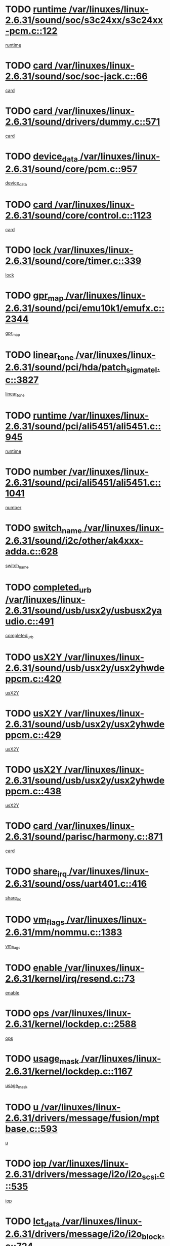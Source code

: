 * TODO [[view:/var/linuxes/linux-2.6.31/sound/soc/s3c24xx/s3c24xx-pcm.c::face=ovl-face1::linb=122::colb=5::cole=14][runtime /var/linuxes/linux-2.6.31/sound/soc/s3c24xx/s3c24xx-pcm.c::122]]
[[view:/var/linuxes/linux-2.6.31/sound/soc/s3c24xx/s3c24xx-pcm.c::face=ovl-face2::linb=120::colb=8::cole=17][runtime]]
* TODO [[view:/var/linuxes/linux-2.6.31/sound/soc/soc-jack.c::face=ovl-face1::linb=66::colb=6::cole=10][card /var/linuxes/linux-2.6.31/sound/soc/soc-jack.c::66]]
[[view:/var/linuxes/linux-2.6.31/sound/soc/soc-jack.c::face=ovl-face2::linb=61::colb=31::cole=35][card]]
* TODO [[view:/var/linuxes/linux-2.6.31/sound/drivers/dummy.c::face=ovl-face1::linb=571::colb=17::cole=22][card /var/linuxes/linux-2.6.31/sound/drivers/dummy.c::571]]
[[view:/var/linuxes/linux-2.6.31/sound/drivers/dummy.c::face=ovl-face2::linb=567::colb=25::cole=30][card]]
* TODO [[view:/var/linuxes/linux-2.6.31/sound/core/pcm.c::face=ovl-face1::linb=957::colb=25::cole=31][device_data /var/linuxes/linux-2.6.31/sound/core/pcm.c::957]]
[[view:/var/linuxes/linux-2.6.31/sound/core/pcm.c::face=ovl-face2::linb=954::colb=23::cole=29][device_data]]
* TODO [[view:/var/linuxes/linux-2.6.31/sound/core/control.c::face=ovl-face1::linb=1123::colb=6::cole=10][card /var/linuxes/linux-2.6.31/sound/core/control.c::1123]]
[[view:/var/linuxes/linux-2.6.31/sound/core/control.c::face=ovl-face2::linb=1094::colb=25::cole=29][card]]
* TODO [[view:/var/linuxes/linux-2.6.31/sound/core/timer.c::face=ovl-face1::linb=339::colb=6::cole=11][lock /var/linuxes/linux-2.6.31/sound/core/timer.c::339]]
[[view:/var/linuxes/linux-2.6.31/sound/core/timer.c::face=ovl-face2::linb=336::colb=19::cole=24][lock]]
* TODO [[view:/var/linuxes/linux-2.6.31/sound/pci/emu10k1/emufx.c::face=ovl-face1::linb=2344::colb=5::cole=10][gpr_map /var/linuxes/linux-2.6.31/sound/pci/emu10k1/emufx.c::2344]]
[[view:/var/linuxes/linux-2.6.31/sound/pci/emu10k1/emufx.c::face=ovl-face2::linb=1795::colb=6::cole=11][gpr_map]]
* TODO [[view:/var/linuxes/linux-2.6.31/sound/pci/hda/patch_sigmatel.c::face=ovl-face1::linb=3827::colb=6::cole=17][linear_tone /var/linuxes/linux-2.6.31/sound/pci/hda/patch_sigmatel.c::3827]]
[[view:/var/linuxes/linux-2.6.31/sound/pci/hda/patch_sigmatel.c::face=ovl-face2::linb=3824::colb=2::cole=13][linear_tone]]
* TODO [[view:/var/linuxes/linux-2.6.31/sound/pci/ali5451/ali5451.c::face=ovl-face1::linb=945::colb=20::cole=37][runtime /var/linuxes/linux-2.6.31/sound/pci/ali5451/ali5451.c::945]]
[[view:/var/linuxes/linux-2.6.31/sound/pci/ali5451/ali5451.c::face=ovl-face2::linb=940::colb=11::cole=28][runtime]]
* TODO [[view:/var/linuxes/linux-2.6.31/sound/pci/ali5451/ali5451.c::face=ovl-face1::linb=1041::colb=5::cole=11][number /var/linuxes/linux-2.6.31/sound/pci/ali5451/ali5451.c::1041]]
[[view:/var/linuxes/linux-2.6.31/sound/pci/ali5451/ali5451.c::face=ovl-face2::linb=1040::colb=43::cole=49][number]]
* TODO [[view:/var/linuxes/linux-2.6.31/sound/i2c/other/ak4xxx-adda.c::face=ovl-face1::linb=628::colb=8::cole=20][switch_name /var/linuxes/linux-2.6.31/sound/i2c/other/ak4xxx-adda.c::628]]
[[view:/var/linuxes/linux-2.6.31/sound/i2c/other/ak4xxx-adda.c::face=ovl-face2::linb=609::colb=8::cole=20][switch_name]]
* TODO [[view:/var/linuxes/linux-2.6.31/sound/usb/usx2y/usbusx2yaudio.c::face=ovl-face1::linb=491::colb=6::cole=10][completed_urb /var/linuxes/linux-2.6.31/sound/usb/usx2y/usbusx2yaudio.c::491]]
[[view:/var/linuxes/linux-2.6.31/sound/usb/usx2y/usbusx2yaudio.c::face=ovl-face2::linb=488::colb=1::cole=5][completed_urb]]
* TODO [[view:/var/linuxes/linux-2.6.31/sound/usb/usx2y/usx2yhwdeppcm.c::face=ovl-face1::linb=420::colb=6::cole=10][usX2Y /var/linuxes/linux-2.6.31/sound/usb/usx2y/usx2yhwdeppcm.c::420]]
[[view:/var/linuxes/linux-2.6.31/sound/usb/usx2y/usx2yhwdeppcm.c::face=ovl-face2::linb=411::colb=26::cole=30][usX2Y]]
* TODO [[view:/var/linuxes/linux-2.6.31/sound/usb/usx2y/usx2yhwdeppcm.c::face=ovl-face1::linb=429::colb=6::cole=10][usX2Y /var/linuxes/linux-2.6.31/sound/usb/usx2y/usx2yhwdeppcm.c::429]]
[[view:/var/linuxes/linux-2.6.31/sound/usb/usx2y/usx2yhwdeppcm.c::face=ovl-face2::linb=411::colb=26::cole=30][usX2Y]]
* TODO [[view:/var/linuxes/linux-2.6.31/sound/usb/usx2y/usx2yhwdeppcm.c::face=ovl-face1::linb=438::colb=7::cole=11][usX2Y /var/linuxes/linux-2.6.31/sound/usb/usx2y/usx2yhwdeppcm.c::438]]
[[view:/var/linuxes/linux-2.6.31/sound/usb/usx2y/usx2yhwdeppcm.c::face=ovl-face2::linb=411::colb=26::cole=30][usX2Y]]
* TODO [[view:/var/linuxes/linux-2.6.31/sound/parisc/harmony.c::face=ovl-face1::linb=871::colb=17::cole=18][card /var/linuxes/linux-2.6.31/sound/parisc/harmony.c::871]]
[[view:/var/linuxes/linux-2.6.31/sound/parisc/harmony.c::face=ovl-face2::linb=868::colb=25::cole=26][card]]
* TODO [[view:/var/linuxes/linux-2.6.31/sound/oss/uart401.c::face=ovl-face1::linb=416::colb=5::cole=9][share_irq /var/linuxes/linux-2.6.31/sound/oss/uart401.c::416]]
[[view:/var/linuxes/linux-2.6.31/sound/oss/uart401.c::face=ovl-face2::linb=414::colb=6::cole=10][share_irq]]
* TODO [[view:/var/linuxes/linux-2.6.31/mm/nommu.c::face=ovl-face1::linb=1383::colb=5::cole=8][vm_flags /var/linuxes/linux-2.6.31/mm/nommu.c::1383]]
[[view:/var/linuxes/linux-2.6.31/mm/nommu.c::face=ovl-face2::linb=1358::colb=13::cole=16][vm_flags]]
* TODO [[view:/var/linuxes/linux-2.6.31/kernel/irq/resend.c::face=ovl-face1::linb=73::colb=7::cole=17][enable /var/linuxes/linux-2.6.31/kernel/irq/resend.c::73]]
[[view:/var/linuxes/linux-2.6.31/kernel/irq/resend.c::face=ovl-face2::linb=63::colb=1::cole=11][enable]]
* TODO [[view:/var/linuxes/linux-2.6.31/kernel/lockdep.c::face=ovl-face1::linb=2588::colb=26::cole=31][ops /var/linuxes/linux-2.6.31/kernel/lockdep.c::2588]]
[[view:/var/linuxes/linux-2.6.31/kernel/lockdep.c::face=ovl-face2::linb=2569::colb=31::cole=36][ops]]
* TODO [[view:/var/linuxes/linux-2.6.31/kernel/lockdep.c::face=ovl-face1::linb=1167::colb=6::cole=12][usage_mask /var/linuxes/linux-2.6.31/kernel/lockdep.c::1167]]
[[view:/var/linuxes/linux-2.6.31/kernel/lockdep.c::face=ovl-face2::linb=1162::colb=5::cole=11][usage_mask]]
* TODO [[view:/var/linuxes/linux-2.6.31/drivers/message/fusion/mptbase.c::face=ovl-face1::linb=593::colb=6::cole=11][u /var/linuxes/linux-2.6.31/drivers/message/fusion/mptbase.c::593]]
[[view:/var/linuxes/linux-2.6.31/drivers/message/fusion/mptbase.c::face=ovl-face2::linb=580::colb=9::cole=14][u]]
* TODO [[view:/var/linuxes/linux-2.6.31/drivers/message/i2o/i2o_scsi.c::face=ovl-face1::linb=535::colb=15::cole=22][iop /var/linuxes/linux-2.6.31/drivers/message/i2o/i2o_scsi.c::535]]
[[view:/var/linuxes/linux-2.6.31/drivers/message/i2o/i2o_scsi.c::face=ovl-face2::linb=531::colb=5::cole=12][iop]]
* TODO [[view:/var/linuxes/linux-2.6.31/drivers/message/i2o/i2o_block.c::face=ovl-face1::linb=724::colb=15::cole=27][lct_data /var/linuxes/linux-2.6.31/drivers/message/i2o/i2o_block.c::724]]
[[view:/var/linuxes/linux-2.6.31/drivers/message/i2o/i2o_block.c::face=ovl-face2::linb=714::colb=11::cole=23][lct_data]]
* TODO [[view:/var/linuxes/linux-2.6.31/drivers/acpi/acpica/exmutex.c::face=ovl-face1::linb=397::colb=6::cole=24][thread_id /var/linuxes/linux-2.6.31/drivers/acpi/acpica/exmutex.c::397]]
[[view:/var/linuxes/linux-2.6.31/drivers/acpi/acpica/exmutex.c::face=ovl-face2::linb=383::colb=6::cole=24][thread_id]]
* TODO [[view:/var/linuxes/linux-2.6.31/drivers/acpi/processor_throttling.c::face=ovl-face1::linb=1141::colb=6::cole=8][throttling /var/linuxes/linux-2.6.31/drivers/acpi/processor_throttling.c::1141]]
[[view:/var/linuxes/linux-2.6.31/drivers/acpi/processor_throttling.c::face=ovl-face2::linb=1137::colb=5::cole=7][throttling]]
[[view:/var/linuxes/linux-2.6.31/drivers/acpi/processor_throttling.c::face=ovl-face2::linb=1138::colb=5::cole=7][throttling]]
[[view:/var/linuxes/linux-2.6.31/drivers/acpi/processor_throttling.c::face=ovl-face2::linb=1139::colb=5::cole=7][throttling]]
* TODO [[view:/var/linuxes/linux-2.6.31/drivers/media/video/pvrusb2/pvrusb2-io.c::face=ovl-face1::linb=476::colb=5::cole=7][list_lock /var/linuxes/linux-2.6.31/drivers/media/video/pvrusb2/pvrusb2-io.c::476]]
[[view:/var/linuxes/linux-2.6.31/drivers/media/video/pvrusb2/pvrusb2-io.c::face=ovl-face2::linb=474::colb=25::cole=27][list_lock]]
* TODO [[view:/var/linuxes/linux-2.6.31/drivers/media/video/usbvision/usbvision-video.c::face=ovl-face1::linb=1495::colb=6::cole=21][num /var/linuxes/linux-2.6.31/drivers/media/video/usbvision/usbvision-video.c::1495]]
[[view:/var/linuxes/linux-2.6.31/drivers/media/video/usbvision/usbvision-video.c::face=ovl-face2::linb=1471::colb=23::cole=38][num]]
* TODO [[view:/var/linuxes/linux-2.6.31/drivers/media/video/sn9c102/sn9c102_core.c::face=ovl-face1::linb=3378::colb=5::cole=8][control_buffer /var/linuxes/linux-2.6.31/drivers/media/video/sn9c102/sn9c102_core.c::3378]]
[[view:/var/linuxes/linux-2.6.31/drivers/media/video/sn9c102/sn9c102_core.c::face=ovl-face2::linb=3259::colb=7::cole=10][control_buffer]]
* TODO [[view:/var/linuxes/linux-2.6.31/drivers/media/video/saa7134/saa7134-alsa.c::face=ovl-face1::linb=947::colb=17::cole=21][card /var/linuxes/linux-2.6.31/drivers/media/video/saa7134/saa7134-alsa.c::947]]
[[view:/var/linuxes/linux-2.6.31/drivers/media/video/saa7134/saa7134-alsa.c::face=ovl-face2::linb=943::colb=25::cole=29][card]]
* TODO [[view:/var/linuxes/linux-2.6.31/drivers/media/video/zc0301/zc0301_core.c::face=ovl-face1::linb=2020::colb=5::cole=8][control_buffer /var/linuxes/linux-2.6.31/drivers/media/video/zc0301/zc0301_core.c::2020]]
[[view:/var/linuxes/linux-2.6.31/drivers/media/video/zc0301/zc0301_core.c::face=ovl-face2::linb=1949::colb=7::cole=10][control_buffer]]
* TODO [[view:/var/linuxes/linux-2.6.31/drivers/media/video/cx18/cx18-dvb.c::face=ovl-face1::linb=254::colb=6::cole=12][cx /var/linuxes/linux-2.6.31/drivers/media/video/cx18/cx18-dvb.c::254]]
[[view:/var/linuxes/linux-2.6.31/drivers/media/video/cx18/cx18-dvb.c::face=ovl-face2::linb=214::colb=19::cole=25][cx]]
* TODO [[view:/var/linuxes/linux-2.6.31/drivers/media/video/cx18/cx18-dvb.c::face=ovl-face1::linb=286::colb=5::cole=11][cx /var/linuxes/linux-2.6.31/drivers/media/video/cx18/cx18-dvb.c::286]]
[[view:/var/linuxes/linux-2.6.31/drivers/media/video/cx18/cx18-dvb.c::face=ovl-face2::linb=280::colb=19::cole=25][cx]]
* TODO [[view:/var/linuxes/linux-2.6.31/drivers/media/video/ov511.c::face=ovl-face1::linb=5949::colb=5::cole=7][dev /var/linuxes/linux-2.6.31/drivers/media/video/ov511.c::5949]]
[[view:/var/linuxes/linux-2.6.31/drivers/media/video/ov511.c::face=ovl-face2::linb=5946::colb=1::cole=3][dev]]
* TODO [[view:/var/linuxes/linux-2.6.31/drivers/media/video/ov511.c::face=ovl-face1::linb=5920::colb=6::cole=8][lock /var/linuxes/linux-2.6.31/drivers/media/video/ov511.c::5920]]
[[view:/var/linuxes/linux-2.6.31/drivers/media/video/ov511.c::face=ovl-face2::linb=5917::colb=13::cole=15][lock]]
* TODO [[view:/var/linuxes/linux-2.6.31/drivers/media/video/usbvideo/ibmcam.c::face=ovl-face1::linb=406::colb=8::cole=11][vpic /var/linuxes/linux-2.6.31/drivers/media/video/usbvideo/ibmcam.c::406]]
[[view:/var/linuxes/linux-2.6.31/drivers/media/video/usbvideo/ibmcam.c::face=ovl-face2::linb=399::colb=24::cole=27][vpic]]
* TODO [[view:/var/linuxes/linux-2.6.31/drivers/media/video/usbvideo/quickcam_messenger.c::face=ovl-face1::linb=699::colb=6::cole=9][user_data /var/linuxes/linux-2.6.31/drivers/media/video/usbvideo/quickcam_messenger.c::699]]
[[view:/var/linuxes/linux-2.6.31/drivers/media/video/usbvideo/quickcam_messenger.c::face=ovl-face2::linb=695::colb=34::cole=37][user_data]]
* TODO [[view:/var/linuxes/linux-2.6.31/drivers/media/video/et61x251/et61x251_core.c::face=ovl-face1::linb=2634::colb=5::cole=8][control_buffer /var/linuxes/linux-2.6.31/drivers/media/video/et61x251/et61x251_core.c::2634]]
[[view:/var/linuxes/linux-2.6.31/drivers/media/video/et61x251/et61x251_core.c::face=ovl-face2::linb=2549::colb=7::cole=10][control_buffer]]
* TODO [[view:/var/linuxes/linux-2.6.31/drivers/media/video/s2255drv.c::face=ovl-face1::linb=2625::colb=5::cole=8][open_lock /var/linuxes/linux-2.6.31/drivers/media/video/s2255drv.c::2625]]
[[view:/var/linuxes/linux-2.6.31/drivers/media/video/s2255drv.c::face=ovl-face2::linb=2623::colb=15::cole=18][open_lock]]
* TODO [[view:/var/linuxes/linux-2.6.31/drivers/media/dvb/frontends/stv0900_core.c::face=ovl-face1::linb=297::colb=5::cole=13][quartz /var/linuxes/linux-2.6.31/drivers/media/dvb/frontends/stv0900_core.c::297]]
[[view:/var/linuxes/linux-2.6.31/drivers/media/dvb/frontends/stv0900_core.c::face=ovl-face2::linb=295::colb=3::cole=11][quartz]]
* TODO [[view:/var/linuxes/linux-2.6.31/drivers/media/dvb/frontends/stv0900_core.c::face=ovl-face1::linb=1419::colb=5::cole=20][errs /var/linuxes/linux-2.6.31/drivers/media/dvb/frontends/stv0900_core.c::1419]]
[[view:/var/linuxes/linux-2.6.31/drivers/media/dvb/frontends/stv0900_core.c::face=ovl-face2::linb=1415::colb=2::cole=17][errs]]
* TODO [[view:/var/linuxes/linux-2.6.31/drivers/media/dvb/dvb-usb/anysee.c::face=ovl-face1::linb=482::colb=5::cole=6][udev /var/linuxes/linux-2.6.31/drivers/media/dvb/dvb-usb/anysee.c::482]]
[[view:/var/linuxes/linux-2.6.31/drivers/media/dvb/dvb-usb/anysee.c::face=ovl-face2::linb=477::colb=25::cole=26][udev]]
* TODO [[view:/var/linuxes/linux-2.6.31/drivers/media/dvb/dvb-usb/opera1.c::face=ovl-face1::linb=487::colb=5::cole=7][size /var/linuxes/linux-2.6.31/drivers/media/dvb/dvb-usb/opera1.c::487]]
[[view:/var/linuxes/linux-2.6.31/drivers/media/dvb/dvb-usb/opera1.c::face=ovl-face2::linb=453::colb=14::cole=16][size]]
* TODO [[view:/var/linuxes/linux-2.6.31/drivers/s390/block/dasd_eckd.c::face=ovl-face1::linb=3025::colb=5::cole=8][intrc /var/linuxes/linux-2.6.31/drivers/s390/block/dasd_eckd.c::3025]]
[[view:/var/linuxes/linux-2.6.31/drivers/s390/block/dasd_eckd.c::face=ovl-face2::linb=2987::colb=30::cole=33][intrc]]
* TODO [[view:/var/linuxes/linux-2.6.31/drivers/s390/block/dasd_proc.c::face=ovl-face1::linb=74::colb=5::cole=11][cdev /var/linuxes/linux-2.6.31/drivers/s390/block/dasd_proc.c::74]]
[[view:/var/linuxes/linux-2.6.31/drivers/s390/block/dasd_proc.c::face=ovl-face2::linb=72::colb=31::cole=37][cdev]]
* TODO [[view:/var/linuxes/linux-2.6.31/drivers/s390/block/dasd_proc.c::face=ovl-face1::linb=94::colb=10::cole=16][features /var/linuxes/linux-2.6.31/drivers/s390/block/dasd_proc.c::94]]
[[view:/var/linuxes/linux-2.6.31/drivers/s390/block/dasd_proc.c::face=ovl-face2::linb=91::colb=11::cole=17][features]]
* TODO [[view:/var/linuxes/linux-2.6.31/drivers/s390/block/dasd_ioctl.c::face=ovl-face1::linb=306::colb=5::cole=21][fill_info /var/linuxes/linux-2.6.31/drivers/s390/block/dasd_ioctl.c::306]]
[[view:/var/linuxes/linux-2.6.31/drivers/s390/block/dasd_ioctl.c::face=ovl-face2::linb=270::colb=6::cole=22][fill_info]]
* TODO [[view:/var/linuxes/linux-2.6.31/drivers/s390/char/tape_core.c::face=ovl-face1::linb=1107::colb=4::cole=11][status /var/linuxes/linux-2.6.31/drivers/s390/char/tape_core.c::1107]]
[[view:/var/linuxes/linux-2.6.31/drivers/s390/char/tape_core.c::face=ovl-face2::linb=1098::colb=6::cole=13][status]]
* TODO [[view:/var/linuxes/linux-2.6.31/drivers/s390/scsi/zfcp_scsi.c::face=ovl-face1::linb=87::colb=15::cole=19][port /var/linuxes/linux-2.6.31/drivers/s390/scsi/zfcp_scsi.c::87]]
[[view:/var/linuxes/linux-2.6.31/drivers/s390/scsi/zfcp_scsi.c::face=ovl-face2::linb=84::colb=32::cole=36][port]]
* TODO [[view:/var/linuxes/linux-2.6.31/drivers/s390/net/lcs.c::face=ovl-face1::linb=1606::colb=30::cole=45][count /var/linuxes/linux-2.6.31/drivers/s390/net/lcs.c::1606]]
[[view:/var/linuxes/linux-2.6.31/drivers/s390/net/lcs.c::face=ovl-face2::linb=1596::colb=18::cole=33][count]]
* TODO [[view:/var/linuxes/linux-2.6.31/drivers/s390/net/lcs.c::face=ovl-face1::linb=1776::colb=7::cole=16][name /var/linuxes/linux-2.6.31/drivers/s390/net/lcs.c::1776]]
[[view:/var/linuxes/linux-2.6.31/drivers/s390/net/lcs.c::face=ovl-face2::linb=1775::colb=7::cole=16][name]]
* TODO [[view:/var/linuxes/linux-2.6.31/drivers/mmc/host/omap.c::face=ovl-face1::linb=262::colb=8::cole=12][host /var/linuxes/linux-2.6.31/drivers/mmc/host/omap.c::262]]
[[view:/var/linuxes/linux-2.6.31/drivers/mmc/host/omap.c::face=ovl-face2::linb=258::colb=30::cole=34][host]]
* TODO [[view:/var/linuxes/linux-2.6.31/drivers/mmc/host/imxmmc.c::face=ovl-face1::linb=486::colb=8::cole=17][data /var/linuxes/linux-2.6.31/drivers/mmc/host/imxmmc.c::486]]
[[view:/var/linuxes/linux-2.6.31/drivers/mmc/host/imxmmc.c::face=ovl-face2::linb=476::colb=6::cole=15][data]]
* TODO [[view:/var/linuxes/linux-2.6.31/drivers/mmc/host/omap_hsmmc.c::face=ovl-face1::linb=1178::colb=5::cole=9][mmc /var/linuxes/linux-2.6.31/drivers/mmc/host/omap_hsmmc.c::1178]]
[[view:/var/linuxes/linux-2.6.31/drivers/mmc/host/omap_hsmmc.c::face=ovl-face2::linb=1176::colb=17::cole=21][mmc]]
* TODO [[view:/var/linuxes/linux-2.6.31/drivers/mmc/host/omap_hsmmc.c::face=ovl-face1::linb=485::colb=7::cole=16][opcode /var/linuxes/linux-2.6.31/drivers/mmc/host/omap_hsmmc.c::485]]
[[view:/var/linuxes/linux-2.6.31/drivers/mmc/host/omap_hsmmc.c::face=ovl-face2::linb=484::colb=33::cole=42][opcode]]
* TODO [[view:/var/linuxes/linux-2.6.31/drivers/mmc/host/s3cmci.c::face=ovl-face1::linb=700::colb=6::cole=9][cmd /var/linuxes/linux-2.6.31/drivers/mmc/host/s3cmci.c::700]]
[[view:/var/linuxes/linux-2.6.31/drivers/mmc/host/s3cmci.c::face=ovl-face2::linb=694::colb=59::cole=62][cmd]]
* TODO [[view:/var/linuxes/linux-2.6.31/drivers/mmc/host/s3cmci.c::face=ovl-face1::linb=700::colb=6::cole=9][stop /var/linuxes/linux-2.6.31/drivers/mmc/host/s3cmci.c::700]]
[[view:/var/linuxes/linux-2.6.31/drivers/mmc/host/s3cmci.c::face=ovl-face2::linb=694::colb=47::cole=50][stop]]
* TODO [[view:/var/linuxes/linux-2.6.31/drivers/cpuidle/governors/ladder.c::face=ovl-face1::linb=72::colb=15::cole=19][last_state_idx /var/linuxes/linux-2.6.31/drivers/cpuidle/governors/ladder.c::72]]
[[view:/var/linuxes/linux-2.6.31/drivers/cpuidle/governors/ladder.c::face=ovl-face2::linb=69::colb=32::cole=36][last_state_idx]]
* TODO [[view:/var/linuxes/linux-2.6.31/drivers/video/aty/atyfb_base.c::face=ovl-face1::linb=1320::colb=4::cole=16][set_pll /var/linuxes/linux-2.6.31/drivers/video/aty/atyfb_base.c::1320]]
[[view:/var/linuxes/linux-2.6.31/drivers/video/aty/atyfb_base.c::face=ovl-face2::linb=1317::colb=1::cole=13][set_pll]]
* TODO [[view:/var/linuxes/linux-2.6.31/drivers/video/matrox/matroxfb_base.c::face=ovl-face1::linb=1965::colb=8::cole=11][node /var/linuxes/linux-2.6.31/drivers/video/matrox/matroxfb_base.c::1965]]
[[view:/var/linuxes/linux-2.6.31/drivers/video/matrox/matroxfb_base.c::face=ovl-face2::linb=1957::colb=11::cole=14][node]]
* TODO [[view:/var/linuxes/linux-2.6.31/drivers/video/epson1355fb.c::face=ovl-face1::linb=594::colb=5::cole=9][par /var/linuxes/linux-2.6.31/drivers/video/epson1355fb.c::594]]
[[view:/var/linuxes/linux-2.6.31/drivers/video/epson1355fb.c::face=ovl-face2::linb=585::colb=29::cole=33][par]]
* TODO [[view:/var/linuxes/linux-2.6.31/drivers/video/geode/gx1fb_core.c::face=ovl-face1::linb=378::colb=5::cole=9][screen_base /var/linuxes/linux-2.6.31/drivers/video/geode/gx1fb_core.c::378]]
[[view:/var/linuxes/linux-2.6.31/drivers/video/geode/gx1fb_core.c::face=ovl-face2::linb=365::colb=5::cole=9][screen_base]]
* TODO [[view:/var/linuxes/linux-2.6.31/drivers/video/geode/lxfb_core.c::face=ovl-face1::linb=584::colb=5::cole=9][screen_base /var/linuxes/linux-2.6.31/drivers/video/geode/lxfb_core.c::584]]
[[view:/var/linuxes/linux-2.6.31/drivers/video/geode/lxfb_core.c::face=ovl-face2::linb=567::colb=5::cole=9][screen_base]]
* TODO [[view:/var/linuxes/linux-2.6.31/drivers/video/geode/gxfb_core.c::face=ovl-face1::linb=448::colb=5::cole=9][screen_base /var/linuxes/linux-2.6.31/drivers/video/geode/gxfb_core.c::448]]
[[view:/var/linuxes/linux-2.6.31/drivers/video/geode/gxfb_core.c::face=ovl-face2::linb=431::colb=5::cole=9][screen_base]]
* TODO [[view:/var/linuxes/linux-2.6.31/drivers/video/pxafb.c::face=ovl-face1::linb=1213::colb=6::cole=9][dev /var/linuxes/linux-2.6.31/drivers/video/pxafb.c::1213]]
[[view:/var/linuxes/linux-2.6.31/drivers/video/pxafb.c::face=ovl-face2::linb=1211::colb=31::cole=34][dev]]
* TODO [[view:/var/linuxes/linux-2.6.31/drivers/spi/orion_spi.c::face=ovl-face1::linb=407::colb=7::cole=8][len /var/linuxes/linux-2.6.31/drivers/spi/orion_spi.c::407]]
[[view:/var/linuxes/linux-2.6.31/drivers/spi/orion_spi.c::face=ovl-face2::linb=400::colb=48::cole=49][len]]
* TODO [[view:/var/linuxes/linux-2.6.31/drivers/spi/orion_spi.c::face=ovl-face1::linb=407::colb=7::cole=8][rx_buf /var/linuxes/linux-2.6.31/drivers/spi/orion_spi.c::407]]
[[view:/var/linuxes/linux-2.6.31/drivers/spi/orion_spi.c::face=ovl-face2::linb=400::colb=27::cole=28][rx_buf]]
* TODO [[view:/var/linuxes/linux-2.6.31/drivers/spi/orion_spi.c::face=ovl-face1::linb=407::colb=7::cole=8][tx_buf /var/linuxes/linux-2.6.31/drivers/spi/orion_spi.c::407]]
[[view:/var/linuxes/linux-2.6.31/drivers/spi/orion_spi.c::face=ovl-face2::linb=400::colb=6::cole=7][tx_buf]]
* TODO [[view:/var/linuxes/linux-2.6.31/drivers/platform/x86/fujitsu-laptop.c::face=ovl-face1::linb=327::colb=6::cole=13][max_brightness /var/linuxes/linux-2.6.31/drivers/platform/x86/fujitsu-laptop.c::327]]
[[view:/var/linuxes/linux-2.6.31/drivers/platform/x86/fujitsu-laptop.c::face=ovl-face2::linb=324::colb=27::cole=34][max_brightness]]
* TODO [[view:/var/linuxes/linux-2.6.31/drivers/platform/x86/fujitsu-laptop.c::face=ovl-face1::linb=358::colb=6::cole=13][max_brightness /var/linuxes/linux-2.6.31/drivers/platform/x86/fujitsu-laptop.c::358]]
[[view:/var/linuxes/linux-2.6.31/drivers/platform/x86/fujitsu-laptop.c::face=ovl-face2::linb=355::colb=27::cole=34][max_brightness]]
* TODO [[view:/var/linuxes/linux-2.6.31/drivers/rtc/rtc-m48t59.c::face=ovl-face1::linb=507::colb=5::cole=11][ioaddr /var/linuxes/linux-2.6.31/drivers/rtc/rtc-m48t59.c::507]]
[[view:/var/linuxes/linux-2.6.31/drivers/rtc/rtc-m48t59.c::face=ovl-face2::linb=505::colb=5::cole=11][ioaddr]]
* TODO [[view:/var/linuxes/linux-2.6.31/drivers/rtc/rtc-ds1307.c::face=ovl-face1::linb=899::colb=5::cole=16][name /var/linuxes/linux-2.6.31/drivers/rtc/rtc-ds1307.c::899]]
[[view:/var/linuxes/linux-2.6.31/drivers/rtc/rtc-ds1307.c::face=ovl-face2::linb=878::colb=5::cole=16][name]]
* TODO [[view:/var/linuxes/linux-2.6.31/drivers/block/DAC960.c::face=ovl-face1::linb=2345::colb=10::cole=28][SCSI_InquiryData /var/linuxes/linux-2.6.31/drivers/block/DAC960.c::2345]]
[[view:/var/linuxes/linux-2.6.31/drivers/block/DAC960.c::face=ovl-face2::linb=2338::colb=28::cole=46][SCSI_InquiryData]]
* TODO [[view:/var/linuxes/linux-2.6.31/drivers/hwmon/w83792d.c::face=ovl-face1::linb=928::colb=5::cole=18][addr /var/linuxes/linux-2.6.31/drivers/hwmon/w83792d.c::928]]
[[view:/var/linuxes/linux-2.6.31/drivers/hwmon/w83792d.c::face=ovl-face2::linb=915::colb=29::cole=42][addr]]
* TODO [[view:/var/linuxes/linux-2.6.31/drivers/hwmon/w83791d.c::face=ovl-face1::linb=1254::colb=5::cole=18][addr /var/linuxes/linux-2.6.31/drivers/hwmon/w83791d.c::1254]]
[[view:/var/linuxes/linux-2.6.31/drivers/hwmon/w83791d.c::face=ovl-face2::linb=1241::colb=4::cole=17][addr]]
* TODO [[view:/var/linuxes/linux-2.6.31/drivers/hwmon/w83793.c::face=ovl-face1::linb=1157::colb=5::cole=18][addr /var/linuxes/linux-2.6.31/drivers/hwmon/w83793.c::1157]]
[[view:/var/linuxes/linux-2.6.31/drivers/hwmon/w83793.c::face=ovl-face2::linb=1144::colb=30::cole=43][addr]]
* TODO [[view:/var/linuxes/linux-2.6.31/drivers/base/core.c::face=ovl-face1::linb=1666::colb=7::cole=17][kobj /var/linuxes/linux-2.6.31/drivers/base/core.c::1666]]
[[view:/var/linuxes/linux-2.6.31/drivers/base/core.c::face=ovl-face2::linb=1662::colb=33::cole=43][kobj]]
* TODO [[view:/var/linuxes/linux-2.6.31/drivers/mtd/nand/mxc_nand.c::face=ovl-face1::linb=1066::colb=5::cole=8][priv /var/linuxes/linux-2.6.31/drivers/mtd/nand/mxc_nand.c::1066]]
[[view:/var/linuxes/linux-2.6.31/drivers/mtd/nand/mxc_nand.c::face=ovl-face2::linb=1061::colb=31::cole=34][priv]]
* TODO [[view:/var/linuxes/linux-2.6.31/drivers/mtd/nand/mxc_nand.c::face=ovl-face1::linb=1084::colb=5::cole=8][priv /var/linuxes/linux-2.6.31/drivers/mtd/nand/mxc_nand.c::1084]]
[[view:/var/linuxes/linux-2.6.31/drivers/mtd/nand/mxc_nand.c::face=ovl-face2::linb=1078::colb=31::cole=34][priv]]
* TODO [[view:/var/linuxes/linux-2.6.31/drivers/mtd/chips/cfi_cmdset_0001.c::face=ovl-face1::linb=604::colb=4::cole=7][eraseregions /var/linuxes/linux-2.6.31/drivers/mtd/chips/cfi_cmdset_0001.c::604]]
[[view:/var/linuxes/linux-2.6.31/drivers/mtd/chips/cfi_cmdset_0001.c::face=ovl-face2::linb=550::colb=6::cole=9][eraseregions]]
* TODO [[view:/var/linuxes/linux-2.6.31/drivers/mtd/chips/cfi_cmdset_0002.c::face=ovl-face1::linb=512::colb=4::cole=7][eraseregions /var/linuxes/linux-2.6.31/drivers/mtd/chips/cfi_cmdset_0002.c::512]]
[[view:/var/linuxes/linux-2.6.31/drivers/mtd/chips/cfi_cmdset_0002.c::face=ovl-face2::linb=469::colb=6::cole=9][eraseregions]]
* TODO [[view:/var/linuxes/linux-2.6.31/drivers/mtd/maps/integrator-flash.c::face=ovl-face1::linb=119::colb=5::cole=16][owner /var/linuxes/linux-2.6.31/drivers/mtd/maps/integrator-flash.c::119]]
[[view:/var/linuxes/linux-2.6.31/drivers/mtd/maps/integrator-flash.c::face=ovl-face2::linb=113::colb=1::cole=12][owner]]
* TODO [[view:/var/linuxes/linux-2.6.31/drivers/char/amiserial.c::face=ovl-face1::linb=2078::colb=5::cole=9][tlet /var/linuxes/linux-2.6.31/drivers/char/amiserial.c::2078]]
[[view:/var/linuxes/linux-2.6.31/drivers/char/amiserial.c::face=ovl-face2::linb=2072::colb=15::cole=19][tlet]]
* TODO [[view:/var/linuxes/linux-2.6.31/drivers/char/amiserial.c::face=ovl-face1::linb=602::colb=5::cole=14][termios /var/linuxes/linux-2.6.31/drivers/char/amiserial.c::602]]
[[view:/var/linuxes/linux-2.6.31/drivers/char/amiserial.c::face=ovl-face2::linb=598::colb=5::cole=14][termios]]
* TODO [[view:/var/linuxes/linux-2.6.31/drivers/char/cyclades.c::face=ovl-face1::linb=2611::colb=6::cole=10][line /var/linuxes/linux-2.6.31/drivers/char/cyclades.c::2611]]
[[view:/var/linuxes/linux-2.6.31/drivers/char/cyclades.c::face=ovl-face2::linb=2608::colb=44::cole=48][line]]
* TODO [[view:/var/linuxes/linux-2.6.31/drivers/char/cyclades.c::face=ovl-face1::linb=2982::colb=5::cole=19][termios /var/linuxes/linux-2.6.31/drivers/char/cyclades.c::2982]]
[[view:/var/linuxes/linux-2.6.31/drivers/char/cyclades.c::face=ovl-face2::linb=2977::colb=9::cole=23][termios]]
* TODO [[view:/var/linuxes/linux-2.6.31/drivers/char/synclink.c::face=ovl-face1::linb=2034::colb=6::cole=9][name /var/linuxes/linux-2.6.31/drivers/char/synclink.c::2034]]
[[view:/var/linuxes/linux-2.6.31/drivers/char/synclink.c::face=ovl-face2::linb=2031::colb=31::cole=34][name]]
* TODO [[view:/var/linuxes/linux-2.6.31/drivers/char/synclink.c::face=ovl-face1::linb=2124::colb=6::cole=9][name /var/linuxes/linux-2.6.31/drivers/char/synclink.c::2124]]
[[view:/var/linuxes/linux-2.6.31/drivers/char/synclink.c::face=ovl-face2::linb=2121::colb=31::cole=34][name]]
* TODO [[view:/var/linuxes/linux-2.6.31/drivers/char/synclink.c::face=ovl-face1::linb=1372::colb=9::cole=23][hw_stopped /var/linuxes/linux-2.6.31/drivers/char/synclink.c::1372]]
[[view:/var/linuxes/linux-2.6.31/drivers/char/synclink.c::face=ovl-face2::linb=1368::colb=7::cole=21][hw_stopped]]
* TODO [[view:/var/linuxes/linux-2.6.31/drivers/char/synclink.c::face=ovl-face1::linb=1382::colb=9::cole=23][hw_stopped /var/linuxes/linux-2.6.31/drivers/char/synclink.c::1382]]
[[view:/var/linuxes/linux-2.6.31/drivers/char/synclink.c::face=ovl-face2::linb=1368::colb=7::cole=21][hw_stopped]]
* TODO [[view:/var/linuxes/linux-2.6.31/drivers/char/mxser.c::face=ovl-face1::linb=906::colb=7::cole=10][driver_data /var/linuxes/linux-2.6.31/drivers/char/mxser.c::906]]
[[view:/var/linuxes/linux-2.6.31/drivers/char/mxser.c::face=ovl-face2::linb=859::colb=27::cole=30][driver_data]]
* TODO [[view:/var/linuxes/linux-2.6.31/drivers/char/mxser.c::face=ovl-face1::linb=2225::colb=38::cole=41][index /var/linuxes/linux-2.6.31/drivers/char/mxser.c::2225]]
[[view:/var/linuxes/linux-2.6.31/drivers/char/mxser.c::face=ovl-face2::linb=2219::colb=17::cole=20][index]]
* TODO [[view:/var/linuxes/linux-2.6.31/drivers/char/serial167.c::face=ovl-face1::linb=1056::colb=5::cole=14][termios /var/linuxes/linux-2.6.31/drivers/char/serial167.c::1056]]
[[view:/var/linuxes/linux-2.6.31/drivers/char/serial167.c::face=ovl-face2::linb=835::colb=9::cole=18][termios]]
* TODO [[view:/var/linuxes/linux-2.6.31/drivers/char/pcmcia/synclink_cs.c::face=ovl-face1::linb=1120::colb=8::cole=11][hw_stopped /var/linuxes/linux-2.6.31/drivers/char/pcmcia/synclink_cs.c::1120]]
[[view:/var/linuxes/linux-2.6.31/drivers/char/pcmcia/synclink_cs.c::face=ovl-face2::linb=1116::colb=6::cole=9][hw_stopped]]
* TODO [[view:/var/linuxes/linux-2.6.31/drivers/char/pcmcia/synclink_cs.c::face=ovl-face1::linb=1130::colb=8::cole=11][hw_stopped /var/linuxes/linux-2.6.31/drivers/char/pcmcia/synclink_cs.c::1130]]
[[view:/var/linuxes/linux-2.6.31/drivers/char/pcmcia/synclink_cs.c::face=ovl-face2::linb=1116::colb=6::cole=9][hw_stopped]]
* TODO [[view:/var/linuxes/linux-2.6.31/drivers/char/vme_scc.c::face=ovl-face1::linb=644::colb=5::cole=22][hw_stopped /var/linuxes/linux-2.6.31/drivers/char/vme_scc.c::644]]
[[view:/var/linuxes/linux-2.6.31/drivers/char/vme_scc.c::face=ovl-face2::linb=638::colb=5::cole=22][hw_stopped]]
* TODO [[view:/var/linuxes/linux-2.6.31/drivers/char/vme_scc.c::face=ovl-face1::linb=644::colb=5::cole=22][stopped /var/linuxes/linux-2.6.31/drivers/char/vme_scc.c::644]]
[[view:/var/linuxes/linux-2.6.31/drivers/char/vme_scc.c::face=ovl-face2::linb=637::colb=33::cole=50][stopped]]
* TODO [[view:/var/linuxes/linux-2.6.31/drivers/char/ser_a2232.c::face=ovl-face1::linb=595::colb=56::cole=73][hw_stopped /var/linuxes/linux-2.6.31/drivers/char/ser_a2232.c::595]]
[[view:/var/linuxes/linux-2.6.31/drivers/char/ser_a2232.c::face=ovl-face2::linb=581::colb=7::cole=24][hw_stopped]]
* TODO [[view:/var/linuxes/linux-2.6.31/drivers/char/ser_a2232.c::face=ovl-face1::linb=595::colb=56::cole=73][stopped /var/linuxes/linux-2.6.31/drivers/char/ser_a2232.c::595]]
[[view:/var/linuxes/linux-2.6.31/drivers/char/ser_a2232.c::face=ovl-face2::linb=580::colb=7::cole=24][stopped]]
* TODO [[view:/var/linuxes/linux-2.6.31/drivers/char/ip2/ip2main.c::face=ovl-face1::linb=1637::colb=7::cole=10][closing /var/linuxes/linux-2.6.31/drivers/char/ip2/ip2main.c::1637]]
[[view:/var/linuxes/linux-2.6.31/drivers/char/ip2/ip2main.c::face=ovl-face2::linb=1617::colb=1::cole=4][closing]]
* TODO [[view:/var/linuxes/linux-2.6.31/drivers/scsi/mvsas/mv_sas.c::face=ovl-face1::linb=1363::colb=5::cole=12][mvi_info /var/linuxes/linux-2.6.31/drivers/scsi/mvsas/mv_sas.c::1363]]
[[view:/var/linuxes/linux-2.6.31/drivers/scsi/mvsas/mv_sas.c::face=ovl-face2::linb=1358::colb=24::cole=31][mvi_info]]
* TODO [[view:/var/linuxes/linux-2.6.31/drivers/scsi/scsi_lib.c::face=ovl-face1::linb=1365::colb=14::cole=17][device /var/linuxes/linux-2.6.31/drivers/scsi/scsi_lib.c::1365]]
[[view:/var/linuxes/linux-2.6.31/drivers/scsi/scsi_lib.c::face=ovl-face2::linb=1359::colb=28::cole=31][device]]
* TODO [[view:/var/linuxes/linux-2.6.31/drivers/scsi/scsi_lib.c::face=ovl-face1::linb=2000::colb=6::cole=11][sense_key /var/linuxes/linux-2.6.31/drivers/scsi/scsi_lib.c::2000]]
[[view:/var/linuxes/linux-2.6.31/drivers/scsi/scsi_lib.c::face=ovl-face2::linb=1998::colb=3::cole=8][sense_key]]
* TODO [[view:/var/linuxes/linux-2.6.31/drivers/scsi/aacraid/commsup.c::face=ovl-face1::linb=1799::colb=5::cole=16][queue /var/linuxes/linux-2.6.31/drivers/scsi/aacraid/commsup.c::1799]]
[[view:/var/linuxes/linux-2.6.31/drivers/scsi/aacraid/commsup.c::face=ovl-face2::linb=1531::colb=17::cole=28][queue]]
* TODO [[view:/var/linuxes/linux-2.6.31/drivers/scsi/aacraid/commsup.c::face=ovl-face1::linb=1736::colb=15::cole=26][queue /var/linuxes/linux-2.6.31/drivers/scsi/aacraid/commsup.c::1736]]
[[view:/var/linuxes/linux-2.6.31/drivers/scsi/aacraid/commsup.c::face=ovl-face2::linb=1724::colb=25::cole=36][queue]]
* TODO [[view:/var/linuxes/linux-2.6.31/drivers/scsi/aacraid/commsup.c::face=ovl-face1::linb=1746::colb=16::cole=27][queue /var/linuxes/linux-2.6.31/drivers/scsi/aacraid/commsup.c::1746]]
[[view:/var/linuxes/linux-2.6.31/drivers/scsi/aacraid/commsup.c::face=ovl-face2::linb=1724::colb=25::cole=36][queue]]
* TODO [[view:/var/linuxes/linux-2.6.31/drivers/scsi/aacraid/commsup.c::face=ovl-face1::linb=820::colb=8::cole=11][maximum_num_containers /var/linuxes/linux-2.6.31/drivers/scsi/aacraid/commsup.c::820]]
[[view:/var/linuxes/linux-2.6.31/drivers/scsi/aacraid/commsup.c::face=ovl-face2::linb=810::colb=20::cole=23][maximum_num_containers]]
* TODO [[view:/var/linuxes/linux-2.6.31/drivers/scsi/aacraid/aachba.c::face=ovl-face1::linb=1531::colb=8::cole=14][dev /var/linuxes/linux-2.6.31/drivers/scsi/aacraid/aachba.c::1531]]
[[view:/var/linuxes/linux-2.6.31/drivers/scsi/aacraid/aachba.c::face=ovl-face2::linb=1493::colb=7::cole=13][dev]]
* TODO [[view:/var/linuxes/linux-2.6.31/drivers/scsi/cxgb3i/cxgb3i_pdu.c::face=ovl-face1::linb=464::colb=5::cole=9][callback_lock /var/linuxes/linux-2.6.31/drivers/scsi/cxgb3i/cxgb3i_pdu.c::464]]
[[view:/var/linuxes/linux-2.6.31/drivers/scsi/cxgb3i/cxgb3i_pdu.c::face=ovl-face2::linb=463::colb=14::cole=18][callback_lock]]
* TODO [[view:/var/linuxes/linux-2.6.31/drivers/scsi/eata_pio.c::face=ovl-face1::linb=505::colb=6::cole=8][serial_number /var/linuxes/linux-2.6.31/drivers/scsi/eata_pio.c::505]]
[[view:/var/linuxes/linux-2.6.31/drivers/scsi/eata_pio.c::face=ovl-face2::linb=503::colb=73::cole=75][serial_number]]
* TODO [[view:/var/linuxes/linux-2.6.31/drivers/scsi/initio.c::face=ovl-face1::linb=2820::colb=9::cole=13][result /var/linuxes/linux-2.6.31/drivers/scsi/initio.c::2820]]
[[view:/var/linuxes/linux-2.6.31/drivers/scsi/initio.c::face=ovl-face2::linb=2819::colb=1::cole=5][result]]
* TODO [[view:/var/linuxes/linux-2.6.31/drivers/scsi/ncr53c8xx.c::face=ovl-face1::linb=5642::colb=7::cole=9][lp /var/linuxes/linux-2.6.31/drivers/scsi/ncr53c8xx.c::5642]]
[[view:/var/linuxes/linux-2.6.31/drivers/scsi/ncr53c8xx.c::face=ovl-face2::linb=5636::colb=18::cole=20][lp]]
* TODO [[view:/var/linuxes/linux-2.6.31/drivers/scsi/ncr53c8xx.c::face=ovl-face1::linb=5642::colb=24::cole=28][id /var/linuxes/linux-2.6.31/drivers/scsi/ncr53c8xx.c::5642]]
[[view:/var/linuxes/linux-2.6.31/drivers/scsi/ncr53c8xx.c::face=ovl-face2::linb=5634::colb=20::cole=24][id]]
* TODO [[view:/var/linuxes/linux-2.6.31/drivers/scsi/ncr53c8xx.c::face=ovl-face1::linb=5642::colb=24::cole=28][lun /var/linuxes/linux-2.6.31/drivers/scsi/ncr53c8xx.c::5642]]
[[view:/var/linuxes/linux-2.6.31/drivers/scsi/ncr53c8xx.c::face=ovl-face2::linb=5634::colb=35::cole=39][lun]]
* TODO [[view:/var/linuxes/linux-2.6.31/drivers/scsi/ncr53c8xx.c::face=ovl-face1::linb=4799::colb=5::cole=12][link_ccb /var/linuxes/linux-2.6.31/drivers/scsi/ncr53c8xx.c::4799]]
[[view:/var/linuxes/linux-2.6.31/drivers/scsi/ncr53c8xx.c::face=ovl-face2::linb=4766::colb=12::cole=19][link_ccb]]
* TODO [[view:/var/linuxes/linux-2.6.31/drivers/scsi/arm/acornscsi.c::face=ovl-face1::linb=2251::colb=29::cole=40][device /var/linuxes/linux-2.6.31/drivers/scsi/arm/acornscsi.c::2251]]
[[view:/var/linuxes/linux-2.6.31/drivers/scsi/arm/acornscsi.c::face=ovl-face2::linb=2206::colb=12::cole=23][device]]
* TODO [[view:/var/linuxes/linux-2.6.31/drivers/scsi/fd_mcs.c::face=ovl-face1::linb=1241::colb=5::cole=10][device /var/linuxes/linux-2.6.31/drivers/scsi/fd_mcs.c::1241]]
[[view:/var/linuxes/linux-2.6.31/drivers/scsi/fd_mcs.c::face=ovl-face2::linb=1233::colb=27::cole=32][device]]
* TODO [[view:/var/linuxes/linux-2.6.31/drivers/scsi/fd_mcs.c::face=ovl-face1::linb=1132::colb=6::cole=11][host /var/linuxes/linux-2.6.31/drivers/scsi/fd_mcs.c::1132]]
[[view:/var/linuxes/linux-2.6.31/drivers/scsi/fd_mcs.c::face=ovl-face2::linb=1130::colb=27::cole=32][host]]
* TODO [[view:/var/linuxes/linux-2.6.31/drivers/scsi/libiscsi.c::face=ovl-face1::linb=2013::colb=7::cole=11][state /var/linuxes/linux-2.6.31/drivers/scsi/libiscsi.c::2013]]
[[view:/var/linuxes/linux-2.6.31/drivers/scsi/libiscsi.c::face=ovl-face2::linb=1946::colb=5::cole=9][state]]
* TODO [[view:/var/linuxes/linux-2.6.31/drivers/scsi/lpfc/lpfc_els.c::face=ovl-face1::linb=2747::colb=6::cole=10][nlp_DID /var/linuxes/linux-2.6.31/drivers/scsi/lpfc/lpfc_els.c::2747]]
[[view:/var/linuxes/linux-2.6.31/drivers/scsi/lpfc/lpfc_els.c::face=ovl-face2::linb=2551::colb=51::cole=55][nlp_DID]]
* TODO [[view:/var/linuxes/linux-2.6.31/drivers/scsi/lpfc/lpfc_scsi.c::face=ovl-face1::linb=2214::colb=5::cole=16][host /var/linuxes/linux-2.6.31/drivers/scsi/lpfc/lpfc_scsi.c::2214]]
[[view:/var/linuxes/linux-2.6.31/drivers/scsi/lpfc/lpfc_scsi.c::face=ovl-face2::linb=2195::colb=27::cole=38][host]]
* TODO [[view:/var/linuxes/linux-2.6.31/drivers/scsi/ips.c::face=ovl-face1::linb=2798::colb=7::cole=20][cmnd /var/linuxes/linux-2.6.31/drivers/scsi/ips.c::2798]]
[[view:/var/linuxes/linux-2.6.31/drivers/scsi/ips.c::face=ovl-face2::linb=2777::colb=7::cole=20][cmnd]]
* TODO [[view:/var/linuxes/linux-2.6.31/drivers/scsi/ips.c::face=ovl-face1::linb=2810::colb=7::cole=20][cmnd /var/linuxes/linux-2.6.31/drivers/scsi/ips.c::2810]]
[[view:/var/linuxes/linux-2.6.31/drivers/scsi/ips.c::face=ovl-face2::linb=2777::colb=7::cole=20][cmnd]]
* TODO [[view:/var/linuxes/linux-2.6.31/drivers/scsi/ips.c::face=ovl-face1::linb=3292::colb=8::cole=21][cmnd /var/linuxes/linux-2.6.31/drivers/scsi/ips.c::3292]]
[[view:/var/linuxes/linux-2.6.31/drivers/scsi/ips.c::face=ovl-face2::linb=3278::colb=29::cole=42][cmnd]]
* TODO [[view:/var/linuxes/linux-2.6.31/drivers/scsi/ips.c::face=ovl-face1::linb=3300::colb=8::cole=21][cmnd /var/linuxes/linux-2.6.31/drivers/scsi/ips.c::3300]]
[[view:/var/linuxes/linux-2.6.31/drivers/scsi/ips.c::face=ovl-face2::linb=3278::colb=29::cole=42][cmnd]]
* TODO [[view:/var/linuxes/linux-2.6.31/drivers/atm/he.c::face=ovl-face1::linb=1898::colb=7::cole=15][vci /var/linuxes/linux-2.6.31/drivers/atm/he.c::1898]]
[[view:/var/linuxes/linux-2.6.31/drivers/atm/he.c::face=ovl-face2::linb=1897::colb=36::cole=44][vci]]
* TODO [[view:/var/linuxes/linux-2.6.31/drivers/atm/he.c::face=ovl-face1::linb=1898::colb=7::cole=15][vpi /var/linuxes/linux-2.6.31/drivers/atm/he.c::1898]]
[[view:/var/linuxes/linux-2.6.31/drivers/atm/he.c::face=ovl-face2::linb=1897::colb=21::cole=29][vpi]]
* TODO [[view:/var/linuxes/linux-2.6.31/drivers/md/raid5.c::face=ovl-face1::linb=4658::colb=5::cole=9][max_degraded /var/linuxes/linux-2.6.31/drivers/md/raid5.c::4658]]
[[view:/var/linuxes/linux-2.6.31/drivers/md/raid5.c::face=ovl-face2::linb=4568::colb=23::cole=27][max_degraded]]
* TODO [[view:/var/linuxes/linux-2.6.31/drivers/isdn/hisax/l3dss1.c::face=ovl-face1::linb=2215::colb=15::cole=17][prot /var/linuxes/linux-2.6.31/drivers/isdn/hisax/l3dss1.c::2215]]
[[view:/var/linuxes/linux-2.6.31/drivers/isdn/hisax/l3dss1.c::face=ovl-face2::linb=2211::colb=7::cole=9][prot]]
* TODO [[view:/var/linuxes/linux-2.6.31/drivers/isdn/hisax/l3dss1.c::face=ovl-face1::linb=2220::colb=11::cole=13][prot /var/linuxes/linux-2.6.31/drivers/isdn/hisax/l3dss1.c::2220]]
[[view:/var/linuxes/linux-2.6.31/drivers/isdn/hisax/l3dss1.c::face=ovl-face2::linb=2211::colb=7::cole=9][prot]]
* TODO [[view:/var/linuxes/linux-2.6.31/drivers/isdn/hisax/hfc_usb.c::face=ovl-face1::linb=657::colb=8::cole=20][truesize /var/linuxes/linux-2.6.31/drivers/isdn/hisax/hfc_usb.c::657]]
[[view:/var/linuxes/linux-2.6.31/drivers/isdn/hisax/hfc_usb.c::face=ovl-face2::linb=655::colb=31::cole=43][truesize]]
* TODO [[view:/var/linuxes/linux-2.6.31/drivers/isdn/hisax/l3ni1.c::face=ovl-face1::linb=2071::colb=15::cole=17][prot /var/linuxes/linux-2.6.31/drivers/isdn/hisax/l3ni1.c::2071]]
[[view:/var/linuxes/linux-2.6.31/drivers/isdn/hisax/l3ni1.c::face=ovl-face2::linb=2067::colb=7::cole=9][prot]]
* TODO [[view:/var/linuxes/linux-2.6.31/drivers/isdn/hisax/l3ni1.c::face=ovl-face1::linb=2076::colb=11::cole=13][prot /var/linuxes/linux-2.6.31/drivers/isdn/hisax/l3ni1.c::2076]]
[[view:/var/linuxes/linux-2.6.31/drivers/isdn/hisax/l3ni1.c::face=ovl-face2::linb=2067::colb=7::cole=9][prot]]
* TODO [[view:/var/linuxes/linux-2.6.31/drivers/isdn/hardware/eicon/debug.c::face=ovl-face1::linb=1939::colb=12::cole=30][DivaSTraceLibraryStop /var/linuxes/linux-2.6.31/drivers/isdn/hardware/eicon/debug.c::1939]]
[[view:/var/linuxes/linux-2.6.31/drivers/isdn/hardware/eicon/debug.c::face=ovl-face2::linb=1935::colb=13::cole=31][DivaSTraceLibraryStop]]
* TODO [[view:/var/linuxes/linux-2.6.31/drivers/isdn/hardware/mISDN/hfcmulti.c::face=ovl-face1::linb=2011::colb=5::cole=8][Flags /var/linuxes/linux-2.6.31/drivers/isdn/hardware/mISDN/hfcmulti.c::2011]]
[[view:/var/linuxes/linux-2.6.31/drivers/isdn/hardware/mISDN/hfcmulti.c::face=ovl-face2::linb=1961::colb=32::cole=35][Flags]]
* TODO [[view:/var/linuxes/linux-2.6.31/drivers/isdn/hardware/mISDN/hfcmulti.c::face=ovl-face1::linb=2131::colb=5::cole=8][Flags /var/linuxes/linux-2.6.31/drivers/isdn/hardware/mISDN/hfcmulti.c::2131]]
[[view:/var/linuxes/linux-2.6.31/drivers/isdn/hardware/mISDN/hfcmulti.c::face=ovl-face2::linb=2124::colb=32::cole=35][Flags]]
* TODO [[view:/var/linuxes/linux-2.6.31/drivers/isdn/hysdn/hysdn_net.c::face=ovl-face1::linb=193::colb=6::cole=8][dev /var/linuxes/linux-2.6.31/drivers/isdn/hysdn/hysdn_net.c::193]]
[[view:/var/linuxes/linux-2.6.31/drivers/isdn/hysdn/hysdn_net.c::face=ovl-face2::linb=190::colb=26::cole=28][dev]]
* TODO [[view:/var/linuxes/linux-2.6.31/drivers/edac/i3000_edac.c::face=ovl-face1::linb=434::colb=5::cole=8][nr_csrows /var/linuxes/linux-2.6.31/drivers/edac/i3000_edac.c::434]]
[[view:/var/linuxes/linux-2.6.31/drivers/edac/i3000_edac.c::face=ovl-face2::linb=379::colb=35::cole=38][nr_csrows]]
* TODO [[view:/var/linuxes/linux-2.6.31/drivers/edac/x38_edac.c::face=ovl-face1::linb=406::colb=5::cole=8][nr_csrows /var/linuxes/linux-2.6.31/drivers/edac/x38_edac.c::406]]
[[view:/var/linuxes/linux-2.6.31/drivers/edac/x38_edac.c::face=ovl-face2::linb=368::colb=17::cole=20][nr_csrows]]
* TODO [[view:/var/linuxes/linux-2.6.31/drivers/ata/libata-core.c::face=ovl-face1::linb=4897::colb=14::cole=16][ap /var/linuxes/linux-2.6.31/drivers/ata/libata-core.c::4897]]
[[view:/var/linuxes/linux-2.6.31/drivers/ata/libata-core.c::face=ovl-face2::linb=4894::colb=23::cole=25][ap]]
* TODO [[view:/var/linuxes/linux-2.6.31/drivers/ata/libata-core.c::face=ovl-face1::linb=4912::colb=14::cole=16][dev /var/linuxes/linux-2.6.31/drivers/ata/libata-core.c::4912]]
[[view:/var/linuxes/linux-2.6.31/drivers/ata/libata-core.c::face=ovl-face2::linb=4910::colb=25::cole=27][dev]]
* TODO [[view:/var/linuxes/linux-2.6.31/drivers/ata/libata-core.c::face=ovl-face1::linb=5912::colb=6::cole=9][inherits /var/linuxes/linux-2.6.31/drivers/ata/libata-core.c::5912]]
[[view:/var/linuxes/linux-2.6.31/drivers/ata/libata-core.c::face=ovl-face2::linb=5909::colb=24::cole=27][inherits]]
* TODO [[view:/var/linuxes/linux-2.6.31/drivers/serial/jsm/jsm_tty.c::face=ovl-face1::linb=530::colb=6::cole=8][ch_bd /var/linuxes/linux-2.6.31/drivers/serial/jsm/jsm_tty.c::530]]
[[view:/var/linuxes/linux-2.6.31/drivers/serial/jsm/jsm_tty.c::face=ovl-face2::linb=528::colb=25::cole=27][ch_bd]]
* TODO [[view:/var/linuxes/linux-2.6.31/drivers/serial/jsm/jsm_tty.c::face=ovl-face1::linb=661::colb=6::cole=8][ch_bd /var/linuxes/linux-2.6.31/drivers/serial/jsm/jsm_tty.c::661]]
[[view:/var/linuxes/linux-2.6.31/drivers/serial/jsm/jsm_tty.c::face=ovl-face2::linb=660::colb=25::cole=27][ch_bd]]
* TODO [[view:/var/linuxes/linux-2.6.31/drivers/serial/ioc4_serial.c::face=ovl-face1::linb=2076::colb=9::cole=13][ip_hooks /var/linuxes/linux-2.6.31/drivers/serial/ioc4_serial.c::2076]]
[[view:/var/linuxes/linux-2.6.31/drivers/serial/ioc4_serial.c::face=ovl-face2::linb=2070::colb=23::cole=27][ip_hooks]]
* TODO [[view:/var/linuxes/linux-2.6.31/drivers/serial/crisv10.c::face=ovl-face1::linb=3152::colb=6::cole=9][driver_data /var/linuxes/linux-2.6.31/drivers/serial/crisv10.c::3152]]
[[view:/var/linuxes/linux-2.6.31/drivers/serial/crisv10.c::face=ovl-face2::linb=3147::colb=50::cole=53][driver_data]]
* TODO [[view:/var/linuxes/linux-2.6.31/drivers/serial/ioc3_serial.c::face=ovl-face1::linb=1126::colb=9::cole=13][ip_hooks /var/linuxes/linux-2.6.31/drivers/serial/ioc3_serial.c::1126]]
[[view:/var/linuxes/linux-2.6.31/drivers/serial/ioc3_serial.c::face=ovl-face2::linb=1120::colb=28::cole=32][ip_hooks]]
* TODO [[view:/var/linuxes/linux-2.6.31/drivers/serial/68328serial.c::face=ovl-face1::linb=739::colb=6::cole=9][name /var/linuxes/linux-2.6.31/drivers/serial/68328serial.c::739]]
[[view:/var/linuxes/linux-2.6.31/drivers/serial/68328serial.c::face=ovl-face2::linb=736::colb=33::cole=36][name]]
* TODO [[view:/var/linuxes/linux-2.6.31/drivers/serial/68360serial.c::face=ovl-face1::linb=1000::colb=6::cole=9][name /var/linuxes/linux-2.6.31/drivers/serial/68360serial.c::1000]]
[[view:/var/linuxes/linux-2.6.31/drivers/serial/68360serial.c::face=ovl-face2::linb=997::colb=33::cole=36][name]]
* TODO [[view:/var/linuxes/linux-2.6.31/drivers/serial/68360serial.c::face=ovl-face1::linb=1039::colb=6::cole=9][name /var/linuxes/linux-2.6.31/drivers/serial/68360serial.c::1039]]
[[view:/var/linuxes/linux-2.6.31/drivers/serial/68360serial.c::face=ovl-face2::linb=1036::colb=33::cole=36][name]]
* TODO [[view:/var/linuxes/linux-2.6.31/drivers/serial/68360serial.c::face=ovl-face1::linb=741::colb=5::cole=19][termios /var/linuxes/linux-2.6.31/drivers/serial/68360serial.c::741]]
[[view:/var/linuxes/linux-2.6.31/drivers/serial/68360serial.c::face=ovl-face2::linb=737::colb=5::cole=19][termios]]
* TODO [[view:/var/linuxes/linux-2.6.31/drivers/mfd/t7l66xb.c::face=ovl-face1::linb=352::colb=5::cole=10][irq_base /var/linuxes/linux-2.6.31/drivers/mfd/t7l66xb.c::352]]
[[view:/var/linuxes/linux-2.6.31/drivers/mfd/t7l66xb.c::face=ovl-face2::linb=319::colb=21::cole=26][irq_base]]
* TODO [[view:/var/linuxes/linux-2.6.31/drivers/ps3/ps3-vuart.c::face=ovl-face1::linb=1013::colb=9::cole=12][core /var/linuxes/linux-2.6.31/drivers/ps3/ps3-vuart.c::1013]]
[[view:/var/linuxes/linux-2.6.31/drivers/ps3/ps3-vuart.c::face=ovl-face2::linb=1011::colb=2::cole=5][core]]
* TODO [[view:/var/linuxes/linux-2.6.31/drivers/ps3/sys-manager-core.c::face=ovl-face1::linb=45::colb=23::cole=26][dev /var/linuxes/linux-2.6.31/drivers/ps3/sys-manager-core.c::45]]
[[view:/var/linuxes/linux-2.6.31/drivers/ps3/sys-manager-core.c::face=ovl-face2::linb=44::colb=9::cole=12][dev]]
* TODO [[view:/var/linuxes/linux-2.6.31/drivers/gpu/drm/i915/i915_drv.c::face=ovl-face1::linb=60::colb=6::cole=9][dev_private /var/linuxes/linux-2.6.31/drivers/gpu/drm/i915/i915_drv.c::60]]
[[view:/var/linuxes/linux-2.6.31/drivers/gpu/drm/i915/i915_drv.c::face=ovl-face2::linb=58::colb=37::cole=40][dev_private]]
* TODO [[view:/var/linuxes/linux-2.6.31/drivers/gpu/drm/i915/intel_tv.c::face=ovl-face1::linb=1275::colb=5::cole=17][burst /var/linuxes/linux-2.6.31/drivers/gpu/drm/i915/intel_tv.c::1275]]
[[view:/var/linuxes/linux-2.6.31/drivers/gpu/drm/i915/intel_tv.c::face=ovl-face2::linb=1228::colb=11::cole=23][burst]]
* TODO [[view:/var/linuxes/linux-2.6.31/drivers/gpu/drm/i915/intel_sdvo.c::face=ovl-face1::linb=2148::colb=5::cole=26][algo /var/linuxes/linux-2.6.31/drivers/gpu/drm/i915/intel_sdvo.c::2148]]
[[view:/var/linuxes/linux-2.6.31/drivers/gpu/drm/i915/intel_sdvo.c::face=ovl-face2::linb=2064::colb=41::cole=62][algo]]
* TODO [[view:/var/linuxes/linux-2.6.31/drivers/gpu/drm/radeon/radeon_fence.c::face=ovl-face1::linb=150::colb=5::cole=10][rdev /var/linuxes/linux-2.6.31/drivers/gpu/drm/radeon/radeon_fence.c::150]]
[[view:/var/linuxes/linux-2.6.31/drivers/gpu/drm/radeon/radeon_fence.c::face=ovl-face2::linb=143::colb=30::cole=35][rdev]]
* TODO [[view:/var/linuxes/linux-2.6.31/drivers/gpu/drm/radeon/radeon_device.c::face=ovl-face1::linb=687::colb=5::cole=8][dev_private /var/linuxes/linux-2.6.31/drivers/gpu/drm/radeon/radeon_device.c::687]]
[[view:/var/linuxes/linux-2.6.31/drivers/gpu/drm/radeon/radeon_device.c::face=ovl-face2::linb=684::colb=30::cole=33][dev_private]]
* TODO [[view:/var/linuxes/linux-2.6.31/drivers/gpu/drm/drm_lock.c::face=ovl-face1::linb=81::colb=7::cole=27][lock /var/linuxes/linux-2.6.31/drivers/gpu/drm/drm_lock.c::81]]
[[view:/var/linuxes/linux-2.6.31/drivers/gpu/drm/drm_lock.c::face=ovl-face2::linb=68::colb=4::cole=24][lock]]
* TODO [[view:/var/linuxes/linux-2.6.31/drivers/pci/pcie/aspm.c::face=ovl-face1::linb=673::colb=41::cole=47][link_state /var/linuxes/linux-2.6.31/drivers/pci/pcie/aspm.c::673]]
[[view:/var/linuxes/linux-2.6.31/drivers/pci/pcie/aspm.c::face=ovl-face2::linb=671::colb=38::cole=44][link_state]]
* TODO [[view:/var/linuxes/linux-2.6.31/drivers/pci/hotplug/cpqphp_ctrl.c::face=ovl-face1::linb=2627::colb=23::cole=31][next /var/linuxes/linux-2.6.31/drivers/pci/hotplug/cpqphp_ctrl.c::2627]]
[[view:/var/linuxes/linux-2.6.31/drivers/pci/hotplug/cpqphp_ctrl.c::face=ovl-face2::linb=2516::colb=2::cole=10][next]]
* TODO [[view:/var/linuxes/linux-2.6.31/drivers/pci/hotplug/cpqphp_ctrl.c::face=ovl-face1::linb=2538::colb=6::cole=14][length /var/linuxes/linux-2.6.31/drivers/pci/hotplug/cpqphp_ctrl.c::2538]]
[[view:/var/linuxes/linux-2.6.31/drivers/pci/hotplug/cpqphp_ctrl.c::face=ovl-face2::linb=2465::colb=5::cole=13][length]]
* TODO [[view:/var/linuxes/linux-2.6.31/drivers/pci/hotplug/cpqphp_ctrl.c::face=ovl-face1::linb=2520::colb=6::cole=13][length /var/linuxes/linux-2.6.31/drivers/pci/hotplug/cpqphp_ctrl.c::2520]]
[[view:/var/linuxes/linux-2.6.31/drivers/pci/hotplug/cpqphp_ctrl.c::face=ovl-face2::linb=2462::colb=5::cole=12][length]]
* TODO [[view:/var/linuxes/linux-2.6.31/drivers/pci/hotplug/cpqphp_ctrl.c::face=ovl-face1::linb=2851::colb=9::cole=16][length /var/linuxes/linux-2.6.31/drivers/pci/hotplug/cpqphp_ctrl.c::2851]]
[[view:/var/linuxes/linux-2.6.31/drivers/pci/hotplug/cpqphp_ctrl.c::face=ovl-face2::linb=2847::colb=24::cole=31][length]]
* TODO [[view:/var/linuxes/linux-2.6.31/drivers/pci/hotplug/cpqphp_ctrl.c::face=ovl-face1::linb=2520::colb=6::cole=13][base /var/linuxes/linux-2.6.31/drivers/pci/hotplug/cpqphp_ctrl.c::2520]]
[[view:/var/linuxes/linux-2.6.31/drivers/pci/hotplug/cpqphp_ctrl.c::face=ovl-face2::linb=2461::colb=42::cole=49][base]]
* TODO [[view:/var/linuxes/linux-2.6.31/drivers/pci/hotplug/cpqphp_ctrl.c::face=ovl-face1::linb=2851::colb=9::cole=16][base /var/linuxes/linux-2.6.31/drivers/pci/hotplug/cpqphp_ctrl.c::2851]]
[[view:/var/linuxes/linux-2.6.31/drivers/pci/hotplug/cpqphp_ctrl.c::face=ovl-face2::linb=2847::colb=9::cole=16][base]]
* TODO [[view:/var/linuxes/linux-2.6.31/drivers/pci/hotplug/cpqphp_ctrl.c::face=ovl-face1::linb=2520::colb=6::cole=13][next /var/linuxes/linux-2.6.31/drivers/pci/hotplug/cpqphp_ctrl.c::2520]]
[[view:/var/linuxes/linux-2.6.31/drivers/pci/hotplug/cpqphp_ctrl.c::face=ovl-face2::linb=2462::colb=22::cole=29][next]]
* TODO [[view:/var/linuxes/linux-2.6.31/drivers/pci/hotplug/cpqphp_ctrl.c::face=ovl-face1::linb=2851::colb=9::cole=16][next /var/linuxes/linux-2.6.31/drivers/pci/hotplug/cpqphp_ctrl.c::2851]]
[[view:/var/linuxes/linux-2.6.31/drivers/pci/hotplug/cpqphp_ctrl.c::face=ovl-face2::linb=2847::colb=41::cole=48][next]]
* TODO [[view:/var/linuxes/linux-2.6.31/drivers/pci/hotplug/cpqphp_ctrl.c::face=ovl-face1::linb=2538::colb=6::cole=14][base /var/linuxes/linux-2.6.31/drivers/pci/hotplug/cpqphp_ctrl.c::2538]]
[[view:/var/linuxes/linux-2.6.31/drivers/pci/hotplug/cpqphp_ctrl.c::face=ovl-face2::linb=2464::colb=42::cole=50][base]]
* TODO [[view:/var/linuxes/linux-2.6.31/drivers/pci/hotplug/cpqphp_ctrl.c::face=ovl-face1::linb=2538::colb=6::cole=14][next /var/linuxes/linux-2.6.31/drivers/pci/hotplug/cpqphp_ctrl.c::2538]]
[[view:/var/linuxes/linux-2.6.31/drivers/pci/hotplug/cpqphp_ctrl.c::face=ovl-face2::linb=2465::colb=23::cole=31][next]]
* TODO [[view:/var/linuxes/linux-2.6.31/drivers/ssb/main.c::face=ovl-face1::linb=238::colb=7::cole=15][driver /var/linuxes/linux-2.6.31/drivers/ssb/main.c::238]]
[[view:/var/linuxes/linux-2.6.31/drivers/ssb/main.c::face=ovl-face2::linb=223::colb=23::cole=31][driver]]
* TODO [[view:/var/linuxes/linux-2.6.31/drivers/net/tlan.c::face=ovl-face1::linb=568::colb=5::cole=9][dev /var/linuxes/linux-2.6.31/drivers/net/tlan.c::568]]
[[view:/var/linuxes/linux-2.6.31/drivers/net/tlan.c::face=ovl-face2::linb=560::colb=22::cole=26][dev]]
* TODO [[view:/var/linuxes/linux-2.6.31/drivers/net/wireless/rndis_wlan.c::face=ovl-face1::linb=2513::colb=5::cole=9][workqueue /var/linuxes/linux-2.6.31/drivers/net/wireless/rndis_wlan.c::2513]]
[[view:/var/linuxes/linux-2.6.31/drivers/net/wireless/rndis_wlan.c::face=ovl-face2::linb=2511::colb=19::cole=23][workqueue]]
* TODO [[view:/var/linuxes/linux-2.6.31/drivers/net/wireless/mac80211_hwsim.c::face=ovl-face1::linb=421::colb=7::cole=20][band /var/linuxes/linux-2.6.31/drivers/net/wireless/mac80211_hwsim.c::421]]
[[view:/var/linuxes/linux-2.6.31/drivers/net/wireless/mac80211_hwsim.c::face=ovl-face2::linb=405::colb=18::cole=31][band]]
* TODO [[view:/var/linuxes/linux-2.6.31/drivers/net/wireless/p54/p54common.c::face=ovl-face1::linb=826::colb=23::cole=26][priv /var/linuxes/linux-2.6.31/drivers/net/wireless/p54/p54common.c::826]]
[[view:/var/linuxes/linux-2.6.31/drivers/net/wireless/p54/p54common.c::face=ovl-face2::linb=821::colb=27::cole=30][priv]]
* TODO [[view:/var/linuxes/linux-2.6.31/drivers/net/wireless/libertas_tf/cmd.c::face=ovl-face1::linb=653::colb=5::cole=18][cmdbuf /var/linuxes/linux-2.6.31/drivers/net/wireless/libertas_tf/cmd.c::653]]
[[view:/var/linuxes/linux-2.6.31/drivers/net/wireless/libertas_tf/cmd.c::face=ovl-face2::linb=607::colb=21::cole=34][cmdbuf]]
* TODO [[view:/var/linuxes/linux-2.6.31/drivers/net/wireless/libertas/cmdresp.c::face=ovl-face1::linb=421::colb=5::cole=18][cmdbuf /var/linuxes/linux-2.6.31/drivers/net/wireless/libertas/cmdresp.c::421]]
[[view:/var/linuxes/linux-2.6.31/drivers/net/wireless/libertas/cmdresp.c::face=ovl-face2::linb=308::colb=21::cole=34][cmdbuf]]
* TODO [[view:/var/linuxes/linux-2.6.31/drivers/net/wireless/libertas/if_usb.c::face=ovl-face1::linb=355::colb=5::cole=9][dev /var/linuxes/linux-2.6.31/drivers/net/wireless/libertas/if_usb.c::355]]
[[view:/var/linuxes/linux-2.6.31/drivers/net/wireless/libertas/if_usb.c::face=ovl-face2::linb=351::colb=21::cole=25][dev]]
* TODO [[view:/var/linuxes/linux-2.6.31/drivers/net/wireless/libertas/11d.c::face=ovl-face1::linb=657::colb=8::cole=19][band /var/linuxes/linux-2.6.31/drivers/net/wireless/libertas/11d.c::657]]
[[view:/var/linuxes/linux-2.6.31/drivers/net/wireless/libertas/11d.c::face=ovl-face2::linb=655::colb=10::cole=21][band]]
* TODO [[view:/var/linuxes/linux-2.6.31/drivers/net/wireless/ath/ath5k/base.c::face=ovl-face1::linb=2106::colb=42::cole=44][skb /var/linuxes/linux-2.6.31/drivers/net/wireless/ath/ath5k/base.c::2106]]
[[view:/var/linuxes/linux-2.6.31/drivers/net/wireless/ath/ath5k/base.c::face=ovl-face2::linb=2104::colb=14::cole=16][skb]]
* TODO [[view:/var/linuxes/linux-2.6.31/drivers/net/wireless/mwl8k.c::face=ovl-face1::linb=1458::colb=6::cole=9][data /var/linuxes/linux-2.6.31/drivers/net/wireless/mwl8k.c::1458]]
[[view:/var/linuxes/linux-2.6.31/drivers/net/wireless/mwl8k.c::face=ovl-face2::linb=1449::colb=34::cole=37][data]]
* TODO [[view:/var/linuxes/linux-2.6.31/drivers/net/wireless/mwl8k.c::face=ovl-face1::linb=1458::colb=6::cole=9][len /var/linuxes/linux-2.6.31/drivers/net/wireless/mwl8k.c::1458]]
[[view:/var/linuxes/linux-2.6.31/drivers/net/wireless/mwl8k.c::face=ovl-face2::linb=1450::colb=4::cole=7][len]]
* TODO [[view:/var/linuxes/linux-2.6.31/drivers/net/wireless/mwl8k.c::face=ovl-face1::linb=2242::colb=5::cole=12][frame_control /var/linuxes/linux-2.6.31/drivers/net/wireless/mwl8k.c::2242]]
[[view:/var/linuxes/linux-2.6.31/drivers/net/wireless/mwl8k.c::face=ovl-face2::linb=2229::colb=27::cole=34][frame_control]]
* TODO [[view:/var/linuxes/linux-2.6.31/drivers/net/wireless/arlan-proc.c::face=ovl-face1::linb=625::colb=5::cole=8][procname /var/linuxes/linux-2.6.31/drivers/net/wireless/arlan-proc.c::625]]
[[view:/var/linuxes/linux-2.6.31/drivers/net/wireless/arlan-proc.c::face=ovl-face2::linb=424::colb=10::cole=13][procname]]
* TODO [[view:/var/linuxes/linux-2.6.31/drivers/net/wireless/iwmc3200wifi/rx.c::face=ovl-face1::linb=700::colb=6::cole=9][bss /var/linuxes/linux-2.6.31/drivers/net/wireless/iwmc3200wifi/rx.c::700]]
[[view:/var/linuxes/linux-2.6.31/drivers/net/wireless/iwmc3200wifi/rx.c::face=ovl-face2::linb=699::colb=1::cole=4][bss]]
* TODO [[view:/var/linuxes/linux-2.6.31/drivers/net/wireless/at76c50x-usb.c::face=ovl-face1::linb=1536::colb=6::cole=9][context /var/linuxes/linux-2.6.31/drivers/net/wireless/at76c50x-usb.c::1536]]
[[view:/var/linuxes/linux-2.6.31/drivers/net/wireless/at76c50x-usb.c::face=ovl-face2::linb=1530::colb=26::cole=29][context]]
* TODO [[view:/var/linuxes/linux-2.6.31/drivers/net/wireless/iwlwifi/iwl3945-base.c::face=ovl-face1::linb=1486::colb=14::cole=22][data /var/linuxes/linux-2.6.31/drivers/net/wireless/iwlwifi/iwl3945-base.c::1486]]
[[view:/var/linuxes/linux-2.6.31/drivers/net/wireless/iwlwifi/iwl3945-base.c::face=ovl-face2::linb=1453::colb=32::cole=40][data]]
* TODO [[view:/var/linuxes/linux-2.6.31/drivers/net/wireless/iwlwifi/iwl3945-base.c::face=ovl-face1::linb=1495::colb=6::cole=14][data /var/linuxes/linux-2.6.31/drivers/net/wireless/iwlwifi/iwl3945-base.c::1495]]
[[view:/var/linuxes/linux-2.6.31/drivers/net/wireless/iwlwifi/iwl3945-base.c::face=ovl-face2::linb=1453::colb=32::cole=40][data]]
* TODO [[view:/var/linuxes/linux-2.6.31/drivers/net/wireless/iwlwifi/iwl3945-base.c::face=ovl-face1::linb=1486::colb=7::cole=10][skb /var/linuxes/linux-2.6.31/drivers/net/wireless/iwlwifi/iwl3945-base.c::1486]]
[[view:/var/linuxes/linux-2.6.31/drivers/net/wireless/iwlwifi/iwl3945-base.c::face=ovl-face2::linb=1453::colb=32::cole=35][skb]]
* TODO [[view:/var/linuxes/linux-2.6.31/drivers/net/wireless/iwlwifi/iwl-agn.c::face=ovl-face1::linb=896::colb=14::cole=22][data /var/linuxes/linux-2.6.31/drivers/net/wireless/iwlwifi/iwl-agn.c::896]]
[[view:/var/linuxes/linux-2.6.31/drivers/net/wireless/iwlwifi/iwl-agn.c::face=ovl-face2::linb=860::colb=32::cole=40][data]]
* TODO [[view:/var/linuxes/linux-2.6.31/drivers/net/wireless/iwlwifi/iwl-agn.c::face=ovl-face1::linb=905::colb=6::cole=14][data /var/linuxes/linux-2.6.31/drivers/net/wireless/iwlwifi/iwl-agn.c::905]]
[[view:/var/linuxes/linux-2.6.31/drivers/net/wireless/iwlwifi/iwl-agn.c::face=ovl-face2::linb=860::colb=32::cole=40][data]]
* TODO [[view:/var/linuxes/linux-2.6.31/drivers/net/wireless/iwlwifi/iwl-agn.c::face=ovl-face1::linb=896::colb=7::cole=10][skb /var/linuxes/linux-2.6.31/drivers/net/wireless/iwlwifi/iwl-agn.c::896]]
[[view:/var/linuxes/linux-2.6.31/drivers/net/wireless/iwlwifi/iwl-agn.c::face=ovl-face2::linb=860::colb=32::cole=35][skb]]
* TODO [[view:/var/linuxes/linux-2.6.31/drivers/net/ps3_gelic_net.c::face=ovl-face1::linb=498::colb=7::cole=26][dev /var/linuxes/linux-2.6.31/drivers/net/ps3_gelic_net.c::498]]
[[view:/var/linuxes/linux-2.6.31/drivers/net/ps3_gelic_net.c::face=ovl-face2::linb=484::colb=11::cole=30][dev]]
* TODO [[view:/var/linuxes/linux-2.6.31/drivers/net/pci-skeleton.c::face=ovl-face1::linb=1603::colb=9::cole=12][name /var/linuxes/linux-2.6.31/drivers/net/pci-skeleton.c::1603]]
[[view:/var/linuxes/linux-2.6.31/drivers/net/pci-skeleton.c::face=ovl-face2::linb=1601::colb=2::cole=5][name]]
* TODO [[view:/var/linuxes/linux-2.6.31/drivers/net/wimax/i2400m/tx.c::face=ovl-face1::linb=663::colb=5::cole=19][size /var/linuxes/linux-2.6.31/drivers/net/wimax/i2400m/tx.c::663]]
[[view:/var/linuxes/linux-2.6.31/drivers/net/wimax/i2400m/tx.c::face=ovl-face2::linb=658::colb=5::cole=19][size]]
* TODO [[view:/var/linuxes/linux-2.6.31/drivers/net/tokenring/tms380tr.c::face=ovl-face1::linb=1352::colb=7::cole=15][size /var/linuxes/linux-2.6.31/drivers/net/tokenring/tms380tr.c::1352]]
[[view:/var/linuxes/linux-2.6.31/drivers/net/tokenring/tms380tr.c::face=ovl-face2::linb=1291::colb=10::cole=18][size]]
* TODO [[view:/var/linuxes/linux-2.6.31/drivers/net/tokenring/tms380tr.c::face=ovl-face1::linb=1358::colb=5::cole=13][size /var/linuxes/linux-2.6.31/drivers/net/tokenring/tms380tr.c::1358]]
[[view:/var/linuxes/linux-2.6.31/drivers/net/tokenring/tms380tr.c::face=ovl-face2::linb=1291::colb=10::cole=18][size]]
* TODO [[view:/var/linuxes/linux-2.6.31/drivers/net/8139too.c::face=ovl-face1::linb=2066::colb=9::cole=12][name /var/linuxes/linux-2.6.31/drivers/net/8139too.c::2066]]
[[view:/var/linuxes/linux-2.6.31/drivers/net/8139too.c::face=ovl-face2::linb=2064::colb=3::cole=6][name]]
* TODO [[view:/var/linuxes/linux-2.6.31/drivers/net/pcmcia/xirc2ps_cs.c::face=ovl-face1::linb=1611::colb=38::cole=41][base_addr /var/linuxes/linux-2.6.31/drivers/net/pcmcia/xirc2ps_cs.c::1611]]
[[view:/var/linuxes/linux-2.6.31/drivers/net/pcmcia/xirc2ps_cs.c::face=ovl-face2::linb=1608::colb=26::cole=29][base_addr]]
* TODO [[view:/var/linuxes/linux-2.6.31/drivers/net/ariadne.c::face=ovl-face1::linb=429::colb=8::cole=11][base_addr /var/linuxes/linux-2.6.31/drivers/net/ariadne.c::429]]
[[view:/var/linuxes/linux-2.6.31/drivers/net/ariadne.c::face=ovl-face2::linb=424::colb=56::cole=59][base_addr]]
* TODO [[view:/var/linuxes/linux-2.6.31/drivers/net/rrunner.c::face=ovl-face1::linb=221::colb=5::cole=9][dev /var/linuxes/linux-2.6.31/drivers/net/rrunner.c::221]]
[[view:/var/linuxes/linux-2.6.31/drivers/net/rrunner.c::face=ovl-face2::linb=114::colb=22::cole=26][dev]]
* TODO [[view:/var/linuxes/linux-2.6.31/drivers/net/ppp_synctty.c::face=ovl-face1::linb=677::colb=5::cole=13][data /var/linuxes/linux-2.6.31/drivers/net/ppp_synctty.c::677]]
[[view:/var/linuxes/linux-2.6.31/drivers/net/ppp_synctty.c::face=ovl-face2::linb=653::colb=31::cole=39][data]]
* TODO [[view:/var/linuxes/linux-2.6.31/drivers/net/ppp_synctty.c::face=ovl-face1::linb=677::colb=5::cole=13][len /var/linuxes/linux-2.6.31/drivers/net/ppp_synctty.c::677]]
[[view:/var/linuxes/linux-2.6.31/drivers/net/ppp_synctty.c::face=ovl-face2::linb=653::colb=47::cole=55][len]]
* TODO [[view:/var/linuxes/linux-2.6.31/drivers/net/sh_eth.c::face=ovl-face1::linb=1466::colb=5::cole=9][dma /var/linuxes/linux-2.6.31/drivers/net/sh_eth.c::1466]]
[[view:/var/linuxes/linux-2.6.31/drivers/net/sh_eth.c::face=ovl-face2::linb=1392::colb=1::cole=5][dma]]
* TODO [[view:/var/linuxes/linux-2.6.31/drivers/net/ethoc.c::face=ovl-face1::linb=897::colb=6::cole=9][end /var/linuxes/linux-2.6.31/drivers/net/ethoc.c::897]]
[[view:/var/linuxes/linux-2.6.31/drivers/net/ethoc.c::face=ovl-face2::linb=896::colb=3::cole=6][end]]
* TODO [[view:/var/linuxes/linux-2.6.31/drivers/net/ethoc.c::face=ovl-face1::linb=897::colb=6::cole=9][name /var/linuxes/linux-2.6.31/drivers/net/ethoc.c::897]]
[[view:/var/linuxes/linux-2.6.31/drivers/net/ethoc.c::face=ovl-face2::linb=896::colb=30::cole=33][name]]
* TODO [[view:/var/linuxes/linux-2.6.31/drivers/net/ethoc.c::face=ovl-face1::linb=897::colb=6::cole=9][start /var/linuxes/linux-2.6.31/drivers/net/ethoc.c::897]]
[[view:/var/linuxes/linux-2.6.31/drivers/net/ethoc.c::face=ovl-face2::linb=895::colb=44::cole=47][start]]
[[view:/var/linuxes/linux-2.6.31/drivers/net/ethoc.c::face=ovl-face2::linb=896::colb=14::cole=17][start]]
* TODO [[view:/var/linuxes/linux-2.6.31/drivers/net/ehea/ehea_qmr.c::face=ovl-face1::linb=109::colb=6::cole=11][pagesize /var/linuxes/linux-2.6.31/drivers/net/ehea/ehea_qmr.c::109]]
[[view:/var/linuxes/linux-2.6.31/drivers/net/ehea/ehea_qmr.c::face=ovl-face2::linb=106::colb=35::cole=40][pagesize]]
* TODO [[view:/var/linuxes/linux-2.6.31/drivers/net/hamradio/yam.c::face=ovl-face1::linb=870::colb=6::cole=9][base_addr /var/linuxes/linux-2.6.31/drivers/net/hamradio/yam.c::870]]
[[view:/var/linuxes/linux-2.6.31/drivers/net/hamradio/yam.c::face=ovl-face2::linb=868::colb=67::cole=70][base_addr]]
* TODO [[view:/var/linuxes/linux-2.6.31/drivers/net/hamradio/yam.c::face=ovl-face1::linb=870::colb=6::cole=9][name /var/linuxes/linux-2.6.31/drivers/net/hamradio/yam.c::870]]
[[view:/var/linuxes/linux-2.6.31/drivers/net/hamradio/yam.c::face=ovl-face2::linb=868::colb=56::cole=59][name]]
* TODO [[view:/var/linuxes/linux-2.6.31/drivers/net/hamradio/yam.c::face=ovl-face1::linb=870::colb=6::cole=9][irq /var/linuxes/linux-2.6.31/drivers/net/hamradio/yam.c::870]]
[[view:/var/linuxes/linux-2.6.31/drivers/net/hamradio/yam.c::face=ovl-face2::linb=868::colb=83::cole=86][irq]]
* TODO [[view:/var/linuxes/linux-2.6.31/drivers/net/hamradio/6pack.c::face=ovl-face1::linb=675::colb=5::cole=8][mtu /var/linuxes/linux-2.6.31/drivers/net/hamradio/6pack.c::675]]
[[view:/var/linuxes/linux-2.6.31/drivers/net/hamradio/6pack.c::face=ovl-face2::linb=613::colb=7::cole=10][mtu]]
* TODO [[view:/var/linuxes/linux-2.6.31/drivers/staging/pohmelfs/dir.c::face=ovl-face1::linb=689::colb=9::cole=14][i_nlink /var/linuxes/linux-2.6.31/drivers/staging/pohmelfs/dir.c::689]]
[[view:/var/linuxes/linux-2.6.31/drivers/staging/pohmelfs/dir.c::face=ovl-face2::linb=687::colb=21::cole=26][i_nlink]]
* TODO [[view:/var/linuxes/linux-2.6.31/drivers/staging/otus/usbdrv.c::face=ovl-face1::linb=897::colb=7::cole=21][name /var/linuxes/linux-2.6.31/drivers/staging/otus/usbdrv.c::897]]
[[view:/var/linuxes/linux-2.6.31/drivers/staging/otus/usbdrv.c::face=ovl-face2::linb=895::colb=40::cole=54][name]]
* TODO [[view:/var/linuxes/linux-2.6.31/drivers/staging/otus/wwrap.c::face=ovl-face1::linb=1021::colb=8::cole=12][device /var/linuxes/linux-2.6.31/drivers/staging/otus/wwrap.c::1021]]
[[view:/var/linuxes/linux-2.6.31/drivers/staging/otus/wwrap.c::face=ovl-face2::linb=1019::colb=18::cole=22][device]]
* TODO [[view:/var/linuxes/linux-2.6.31/drivers/staging/otus/80211core/cagg.c::face=ovl-face1::linb=794::colb=16::cole=22][aggHead /var/linuxes/linux-2.6.31/drivers/staging/otus/80211core/cagg.c::794]]
[[view:/var/linuxes/linux-2.6.31/drivers/staging/otus/80211core/cagg.c::face=ovl-face2::linb=780::colb=48::cole=54][aggHead]]
* TODO [[view:/var/linuxes/linux-2.6.31/drivers/staging/otus/80211core/cagg.c::face=ovl-face1::linb=794::colb=16::cole=22][aggTail /var/linuxes/linux-2.6.31/drivers/staging/otus/80211core/cagg.c::794]]
[[view:/var/linuxes/linux-2.6.31/drivers/staging/otus/80211core/cagg.c::face=ovl-face2::linb=780::colb=65::cole=71][aggTail]]
* TODO [[view:/var/linuxes/linux-2.6.31/drivers/staging/otus/80211core/cagg.c::face=ovl-face1::linb=794::colb=16::cole=22][size /var/linuxes/linux-2.6.31/drivers/staging/otus/80211core/cagg.c::794]]
[[view:/var/linuxes/linux-2.6.31/drivers/staging/otus/80211core/cagg.c::face=ovl-face2::linb=780::colb=16::cole=22][size]]
* TODO [[view:/var/linuxes/linux-2.6.31/drivers/staging/line6/toneport.c::face=ovl-face1::linb=231::colb=5::cole=13][line6 /var/linuxes/linux-2.6.31/drivers/staging/line6/toneport.c::231]]
[[view:/var/linuxes/linux-2.6.31/drivers/staging/line6/toneport.c::face=ovl-face2::linb=226::colb=5::cole=13][line6]]
* TODO [[view:/var/linuxes/linux-2.6.31/drivers/staging/at76_usb/at76_usb.c::face=ovl-face1::linb=5001::colb=6::cole=9][context /var/linuxes/linux-2.6.31/drivers/staging/at76_usb/at76_usb.c::5001]]
[[view:/var/linuxes/linux-2.6.31/drivers/staging/at76_usb/at76_usb.c::face=ovl-face2::linb=4993::colb=26::cole=29][context]]
* TODO [[view:/var/linuxes/linux-2.6.31/drivers/staging/at76_usb/at76_usb.c::face=ovl-face1::linb=1644::colb=24::cole=33][len /var/linuxes/linux-2.6.31/drivers/staging/at76_usb/at76_usb.c::1644]]
[[view:/var/linuxes/linux-2.6.31/drivers/staging/at76_usb/at76_usb.c::face=ovl-face2::linb=1641::colb=35::cole=44][len]]
* TODO [[view:/var/linuxes/linux-2.6.31/drivers/staging/sxg/sxg.c::face=ovl-face1::linb=4085::colb=5::cole=20][name /var/linuxes/linux-2.6.31/drivers/staging/sxg/sxg.c::4085]]
[[view:/var/linuxes/linux-2.6.31/drivers/staging/sxg/sxg.c::face=ovl-face2::linb=4069::colb=47::cole=62][name]]
* TODO [[view:/var/linuxes/linux-2.6.31/drivers/staging/sxg/sxg.c::face=ovl-face1::linb=4074::colb=13::cole=20][netdev /var/linuxes/linux-2.6.31/drivers/staging/sxg/sxg.c::4074]]
[[view:/var/linuxes/linux-2.6.31/drivers/staging/sxg/sxg.c::face=ovl-face2::linb=4069::colb=47::cole=54][netdev]]
* TODO [[view:/var/linuxes/linux-2.6.31/drivers/staging/sxg/sxg.c::face=ovl-face1::linb=4106::colb=6::cole=13][netdev /var/linuxes/linux-2.6.31/drivers/staging/sxg/sxg.c::4106]]
[[view:/var/linuxes/linux-2.6.31/drivers/staging/sxg/sxg.c::face=ovl-face2::linb=4101::colb=40::cole=47][netdev]]
* TODO [[view:/var/linuxes/linux-2.6.31/drivers/staging/sxg/sxg.c::face=ovl-face1::linb=2693::colb=8::cole=14][Flags /var/linuxes/linux-2.6.31/drivers/staging/sxg/sxg.c::2693]]
[[view:/var/linuxes/linux-2.6.31/drivers/staging/sxg/sxg.c::face=ovl-face2::linb=2672::colb=1::cole=7][Flags]]
* TODO [[view:/var/linuxes/linux-2.6.31/drivers/staging/sxg/sxg.c::face=ovl-face1::linb=2719::colb=6::cole=12][Flags /var/linuxes/linux-2.6.31/drivers/staging/sxg/sxg.c::2719]]
[[view:/var/linuxes/linux-2.6.31/drivers/staging/sxg/sxg.c::face=ovl-face2::linb=2672::colb=1::cole=7][Flags]]
* TODO [[view:/var/linuxes/linux-2.6.31/drivers/staging/mimio/mimio.c::face=ovl-face1::linb=231::colb=5::cole=10][idev /var/linuxes/linux-2.6.31/drivers/staging/mimio/mimio.c::231]]
[[view:/var/linuxes/linux-2.6.31/drivers/staging/mimio/mimio.c::face=ovl-face2::linb=229::colb=10::cole=15][idev]]
* TODO [[view:/var/linuxes/linux-2.6.31/drivers/staging/comedi/drivers/quatech_daqp_cs.c::face=ovl-face1::linb=1121::colb=5::cole=8][table_index /var/linuxes/linux-2.6.31/drivers/staging/comedi/drivers/quatech_daqp_cs.c::1121]]
[[view:/var/linuxes/linux-2.6.31/drivers/staging/comedi/drivers/quatech_daqp_cs.c::face=ovl-face2::linb=1120::colb=11::cole=14][table_index]]
* TODO [[view:/var/linuxes/linux-2.6.31/drivers/staging/comedi/drivers/usbdux.c::face=ovl-face1::linb=2225::colb=5::cole=29][dev /var/linuxes/linux-2.6.31/drivers/staging/comedi/drivers/usbdux.c::2225]]
[[view:/var/linuxes/linux-2.6.31/drivers/staging/comedi/drivers/usbdux.c::face=ovl-face2::linb=2222::colb=10::cole=34][dev]]
* TODO [[view:/var/linuxes/linux-2.6.31/drivers/staging/comedi/drivers/usbdux.c::face=ovl-face1::linb=2257::colb=7::cole=31][transfer_buffer /var/linuxes/linux-2.6.31/drivers/staging/comedi/drivers/usbdux.c::2257]]
[[view:/var/linuxes/linux-2.6.31/drivers/staging/comedi/drivers/usbdux.c::face=ovl-face2::linb=2251::colb=7::cole=31][transfer_buffer]]
* TODO [[view:/var/linuxes/linux-2.6.31/drivers/staging/serqt_usb2/serqt_usb2.c::face=ovl-face1::linb=395::colb=5::cole=8][index /var/linuxes/linux-2.6.31/drivers/staging/serqt_usb2/serqt_usb2.c::395]]
[[view:/var/linuxes/linux-2.6.31/drivers/staging/serqt_usb2/serqt_usb2.c::face=ovl-face2::linb=355::colb=9::cole=12][index]]
* TODO [[view:/var/linuxes/linux-2.6.31/drivers/staging/serqt_usb2/serqt_usb2.c::face=ovl-face1::linb=366::colb=6::cole=12][minor /var/linuxes/linux-2.6.31/drivers/staging/serqt_usb2/serqt_usb2.c::366]]
[[view:/var/linuxes/linux-2.6.31/drivers/staging/serqt_usb2/serqt_usb2.c::face=ovl-face2::linb=355::colb=22::cole=28][minor]]
* TODO [[view:/var/linuxes/linux-2.6.31/drivers/staging/rtl8192su/ieee80211/ieee80211_rx.c::face=ovl-face1::linb=598::colb=7::cole=14][data /var/linuxes/linux-2.6.31/drivers/staging/rtl8192su/ieee80211/ieee80211_rx.c::598]]
[[view:/var/linuxes/linux-2.6.31/drivers/staging/rtl8192su/ieee80211/ieee80211_rx.c::face=ovl-face2::linb=578::colb=13::cole=20][data]]
[[view:/var/linuxes/linux-2.6.31/drivers/staging/rtl8192su/ieee80211/ieee80211_rx.c::face=ovl-face2::linb=580::colb=12::cole=19][data]]
* TODO [[view:/var/linuxes/linux-2.6.31/drivers/staging/rtl8192su/ieee80211/ieee80211_rx.c::face=ovl-face1::linb=598::colb=7::cole=14][len /var/linuxes/linux-2.6.31/drivers/staging/rtl8192su/ieee80211/ieee80211_rx.c::598]]
[[view:/var/linuxes/linux-2.6.31/drivers/staging/rtl8192su/ieee80211/ieee80211_rx.c::face=ovl-face2::linb=577::colb=7::cole=14][len]]
* TODO [[view:/var/linuxes/linux-2.6.31/drivers/staging/rtl8192su/ieee80211/rtl819x_BAProc.c::face=ovl-face1::linb=117::colb=18::cole=22][dev /var/linuxes/linux-2.6.31/drivers/staging/rtl8192su/ieee80211/rtl819x_BAProc.c::117]]
[[view:/var/linuxes/linux-2.6.31/drivers/staging/rtl8192su/ieee80211/rtl819x_BAProc.c::face=ovl-face2::linb=116::colb=152::cole=156][dev]]
* TODO [[view:/var/linuxes/linux-2.6.31/drivers/staging/rt2860/sta_ioctl.c::face=ovl-face1::linb=1980::colb=5::cole=13][OS_Cookie /var/linuxes/linux-2.6.31/drivers/staging/rt2860/sta_ioctl.c::1980]]
[[view:/var/linuxes/linux-2.6.31/drivers/staging/rt2860/sta_ioctl.c::face=ovl-face2::linb=1978::colb=21::cole=29][OS_Cookie]]
* TODO [[view:/var/linuxes/linux-2.6.31/drivers/staging/rt2860/sta_ioctl.c::face=ovl-face1::linb=2144::colb=5::cole=8][OS_Cookie /var/linuxes/linux-2.6.31/drivers/staging/rt2860/sta_ioctl.c::2144]]
[[view:/var/linuxes/linux-2.6.31/drivers/staging/rt2860/sta_ioctl.c::face=ovl-face2::linb=2142::colb=21::cole=24][OS_Cookie]]
* TODO [[view:/var/linuxes/linux-2.6.31/drivers/staging/altpciechdma/altpciechdma.c::face=ovl-face1::linb=535::colb=23::cole=34][w3 /var/linuxes/linux-2.6.31/drivers/staging/altpciechdma/altpciechdma.c::535]]
[[view:/var/linuxes/linux-2.6.31/drivers/staging/altpciechdma/altpciechdma.c::face=ovl-face2::linb=532::colb=49::cole=60][w3]]
* TODO [[view:/var/linuxes/linux-2.6.31/drivers/staging/altpciechdma/altpciechdma.c::face=ovl-face1::linb=535::colb=6::cole=18][w3 /var/linuxes/linux-2.6.31/drivers/staging/altpciechdma/altpciechdma.c::535]]
[[view:/var/linuxes/linux-2.6.31/drivers/staging/altpciechdma/altpciechdma.c::face=ovl-face2::linb=531::colb=50::cole=62][w3]]
* TODO [[view:/var/linuxes/linux-2.6.31/drivers/staging/altpciechdma/altpciechdma.c::face=ovl-face1::linb=944::colb=5::cole=8][table_virt /var/linuxes/linux-2.6.31/drivers/staging/altpciechdma/altpciechdma.c::944]]
[[view:/var/linuxes/linux-2.6.31/drivers/staging/altpciechdma/altpciechdma.c::face=ovl-face2::linb=801::colb=6::cole=9][table_virt]]
* TODO [[view:/var/linuxes/linux-2.6.31/drivers/usb/host/ehci-sched.c::face=ovl-face1::linb=939::colb=15::cole=22][hub /var/linuxes/linux-2.6.31/drivers/usb/host/ehci-sched.c::939]]
[[view:/var/linuxes/linux-2.6.31/drivers/usb/host/ehci-sched.c::face=ovl-face2::linb=933::colb=8::cole=15][hub]]
* TODO [[view:/var/linuxes/linux-2.6.31/drivers/usb/host/ohci-omap.c::face=ovl-face1::linb=220::colb=8::cole=25][label /var/linuxes/linux-2.6.31/drivers/usb/host/ohci-omap.c::220]]
[[view:/var/linuxes/linux-2.6.31/drivers/usb/host/ohci-omap.c::face=ovl-face2::linb=218::colb=5::cole=22][label]]
* TODO [[view:/var/linuxes/linux-2.6.31/drivers/usb/host/fhci-hcd.c::face=ovl-face1::linb=247::colb=5::cole=8][fhci /var/linuxes/linux-2.6.31/drivers/usb/host/fhci-hcd.c::247]]
[[view:/var/linuxes/linux-2.6.31/drivers/usb/host/fhci-hcd.c::face=ovl-face2::linb=245::colb=25::cole=28][fhci]]
* TODO [[view:/var/linuxes/linux-2.6.31/drivers/usb/host/ehci-dbg.c::face=ovl-face1::linb=611::colb=8::cole=12][hw_info2 /var/linuxes/linux-2.6.31/drivers/usb/host/ehci-dbg.c::611]]
[[view:/var/linuxes/linux-2.6.31/drivers/usb/host/ehci-dbg.c::face=ovl-face2::linb=558::colb=9::cole=13][hw_info2]]
* TODO [[view:/var/linuxes/linux-2.6.31/drivers/usb/host/ehci-dbg.c::face=ovl-face1::linb=611::colb=8::cole=12][period /var/linuxes/linux-2.6.31/drivers/usb/host/ehci-dbg.c::611]]
[[view:/var/linuxes/linux-2.6.31/drivers/usb/host/ehci-dbg.c::face=ovl-face2::linb=556::colb=6::cole=10][period]]
* TODO [[view:/var/linuxes/linux-2.6.31/drivers/usb/storage/jumpshot.c::face=ovl-face1::linb=338::colb=6::cole=8][iobuf /var/linuxes/linux-2.6.31/drivers/usb/storage/jumpshot.c::338]]
[[view:/var/linuxes/linux-2.6.31/drivers/usb/storage/jumpshot.c::face=ovl-face2::linb=334::colb=26::cole=28][iobuf]]
* TODO [[view:/var/linuxes/linux-2.6.31/drivers/usb/storage/datafab.c::face=ovl-face1::linb=337::colb=6::cole=8][iobuf /var/linuxes/linux-2.6.31/drivers/usb/storage/datafab.c::337]]
[[view:/var/linuxes/linux-2.6.31/drivers/usb/storage/datafab.c::face=ovl-face2::linb=333::colb=26::cole=28][iobuf]]
* TODO [[view:/var/linuxes/linux-2.6.31/drivers/usb/storage/datafab.c::face=ovl-face1::linb=402::colb=6::cole=8][iobuf /var/linuxes/linux-2.6.31/drivers/usb/storage/datafab.c::402]]
[[view:/var/linuxes/linux-2.6.31/drivers/usb/storage/datafab.c::face=ovl-face2::linb=398::colb=26::cole=28][iobuf]]
* TODO [[view:/var/linuxes/linux-2.6.31/drivers/usb/gadget/at91_udc.c::face=ovl-face1::linb=473::colb=14::cole=16][udc /var/linuxes/linux-2.6.31/drivers/usb/gadget/at91_udc.c::473]]
[[view:/var/linuxes/linux-2.6.31/drivers/usb/gadget/at91_udc.c::face=ovl-face2::linb=468::colb=24::cole=26][udc]]
* TODO [[view:/var/linuxes/linux-2.6.31/drivers/usb/gadget/at91_udc.c::face=ovl-face1::linb=689::colb=5::cole=8][queue /var/linuxes/linux-2.6.31/drivers/usb/gadget/at91_udc.c::689]]
[[view:/var/linuxes/linux-2.6.31/drivers/usb/gadget/at91_udc.c::face=ovl-face2::linb=611::colb=33::cole=36][queue]]
* TODO [[view:/var/linuxes/linux-2.6.31/drivers/usb/gadget/pxa25x_udc.c::face=ovl-face1::linb=700::colb=6::cole=14][wMaxPacketSize /var/linuxes/linux-2.6.31/drivers/usb/gadget/pxa25x_udc.c::700]]
[[view:/var/linuxes/linux-2.6.31/drivers/usb/gadget/pxa25x_udc.c::face=ovl-face2::linb=687::colb=7::cole=15][wMaxPacketSize]]
* TODO [[view:/var/linuxes/linux-2.6.31/drivers/usb/gadget/u_serial.c::face=ovl-face1::linb=399::colb=7::cole=21][in /var/linuxes/linux-2.6.31/drivers/usb/gadget/u_serial.c::399]]
[[view:/var/linuxes/linux-2.6.31/drivers/usb/gadget/u_serial.c::face=ovl-face2::linb=356::colb=22::cole=36][in]]
* TODO [[view:/var/linuxes/linux-2.6.31/drivers/usb/gadget/u_serial.c::face=ovl-face1::linb=451::colb=7::cole=21][out /var/linuxes/linux-2.6.31/drivers/usb/gadget/u_serial.c::451]]
[[view:/var/linuxes/linux-2.6.31/drivers/usb/gadget/u_serial.c::face=ovl-face2::linb=418::colb=23::cole=37][out]]
* TODO [[view:/var/linuxes/linux-2.6.31/drivers/usb/gadget/langwell_udc.c::face=ovl-face1::linb=867::colb=12::cole=15][dtd_count /var/linuxes/linux-2.6.31/drivers/usb/gadget/langwell_udc.c::867]]
[[view:/var/linuxes/linux-2.6.31/drivers/usb/gadget/langwell_udc.c::face=ovl-face2::linb=851::colb=1::cole=4][dtd_count]]
* TODO [[view:/var/linuxes/linux-2.6.31/drivers/usb/gadget/imx_udc.c::face=ovl-face1::linb=798::colb=26::cole=32][imx_usb /var/linuxes/linux-2.6.31/drivers/usb/gadget/imx_udc.c::798]]
[[view:/var/linuxes/linux-2.6.31/drivers/usb/gadget/imx_udc.c::face=ovl-face2::linb=777::colb=11::cole=17][imx_usb]]
* TODO [[view:/var/linuxes/linux-2.6.31/drivers/usb/gadget/s3c2410_udc.c::face=ovl-face1::linb=1912::colb=5::cole=13][vbus_pin /var/linuxes/linux-2.6.31/drivers/usb/gadget/s3c2410_udc.c::1912]]
[[view:/var/linuxes/linux-2.6.31/drivers/usb/gadget/s3c2410_udc.c::face=ovl-face2::linb=1876::colb=20::cole=28][vbus_pin]]
* TODO [[view:/var/linuxes/linux-2.6.31/drivers/usb/gadget/amd5536udc.c::face=ovl-face1::linb=1232::colb=5::cole=8][dma_done /var/linuxes/linux-2.6.31/drivers/usb/gadget/amd5536udc.c::1232]]
[[view:/var/linuxes/linux-2.6.31/drivers/usb/gadget/amd5536udc.c::face=ovl-face2::linb=1129::colb=1::cole=4][dma_done]]
* TODO [[view:/var/linuxes/linux-2.6.31/drivers/usb/gadget/amd5536udc.c::face=ovl-face1::linb=3153::colb=5::cole=14][cfg /var/linuxes/linux-2.6.31/drivers/usb/gadget/amd5536udc.c::3153]]
[[view:/var/linuxes/linux-2.6.31/drivers/usb/gadget/amd5536udc.c::face=ovl-face2::linb=3150::colb=40::cole=49][cfg]]
* TODO [[view:/var/linuxes/linux-2.6.31/drivers/usb/gadget/fsl_udc_core.c::face=ovl-face1::linb=835::colb=5::cole=8][dtd_count /var/linuxes/linux-2.6.31/drivers/usb/gadget/fsl_udc_core.c::835]]
[[view:/var/linuxes/linux-2.6.31/drivers/usb/gadget/fsl_udc_core.c::face=ovl-face2::linb=818::colb=1::cole=4][dtd_count]]
* TODO [[view:/var/linuxes/linux-2.6.31/drivers/usb/gadget/lh7a40x_udc.c::face=ovl-face1::linb=417::colb=6::cole=12][driver /var/linuxes/linux-2.6.31/drivers/usb/gadget/lh7a40x_udc.c::417]]
[[view:/var/linuxes/linux-2.6.31/drivers/usb/gadget/lh7a40x_udc.c::face=ovl-face2::linb=415::colb=29::cole=35][driver]]
* TODO [[view:/var/linuxes/linux-2.6.31/drivers/usb/serial/io_ti.c::face=ovl-face1::linb=2141::colb=5::cole=8][driver_data /var/linuxes/linux-2.6.31/drivers/usb/serial/io_ti.c::2141]]
[[view:/var/linuxes/linux-2.6.31/drivers/usb/serial/io_ti.c::face=ovl-face2::linb=2089::colb=32::cole=35][driver_data]]
* TODO [[view:/var/linuxes/linux-2.6.31/drivers/usb/serial/keyspan.c::face=ovl-face1::linb=1863::colb=5::cole=13][pipe /var/linuxes/linux-2.6.31/drivers/usb/serial/keyspan.c::1863]]
[[view:/var/linuxes/linux-2.6.31/drivers/usb/serial/keyspan.c::face=ovl-face2::linb=1860::colb=52::cole=60][pipe]]
* TODO [[view:/var/linuxes/linux-2.6.31/drivers/usb/serial/keyspan.c::face=ovl-face1::linb=2150::colb=5::cole=13][pipe /var/linuxes/linux-2.6.31/drivers/usb/serial/keyspan.c::2150]]
[[view:/var/linuxes/linux-2.6.31/drivers/usb/serial/keyspan.c::face=ovl-face2::linb=2146::colb=30::cole=38][pipe]]
* TODO [[view:/var/linuxes/linux-2.6.31/drivers/regulator/core.c::face=ovl-face1::linb=1184::colb=6::cole=23][always_on /var/linuxes/linux-2.6.31/drivers/regulator/core.c::1184]]
[[view:/var/linuxes/linux-2.6.31/drivers/regulator/core.c::face=ovl-face2::linb=1165::colb=30::cole=47][always_on]]
* TODO [[view:/var/linuxes/linux-2.6.31/drivers/dma/txx9dmac.c::face=ovl-face1::linb=1269::colb=5::cole=10][have_64bit_regs /var/linuxes/linux-2.6.31/drivers/dma/txx9dmac.c::1269]]
[[view:/var/linuxes/linux-2.6.31/drivers/dma/txx9dmac.c::face=ovl-face2::linb=1249::colb=25::cole=30][have_64bit_regs]]
* TODO [[view:/var/linuxes/linux-2.6.31/drivers/dma/mv_xor.c::face=ovl-face1::linb=731::colb=8::cole=15][async_tx /var/linuxes/linux-2.6.31/drivers/dma/mv_xor.c::731]]
[[view:/var/linuxes/linux-2.6.31/drivers/dma/mv_xor.c::face=ovl-face2::linb=730::colb=22::cole=29][async_tx]]
* TODO [[view:/var/linuxes/linux-2.6.31/drivers/dma/mv_xor.c::face=ovl-face1::linb=771::colb=8::cole=15][async_tx /var/linuxes/linux-2.6.31/drivers/dma/mv_xor.c::771]]
[[view:/var/linuxes/linux-2.6.31/drivers/dma/mv_xor.c::face=ovl-face2::linb=770::colb=22::cole=29][async_tx]]
* TODO [[view:/var/linuxes/linux-2.6.31/drivers/macintosh/windfarm_pm121.c::face=ovl-face1::linb=576::colb=5::cole=12][name /var/linuxes/linux-2.6.31/drivers/macintosh/windfarm_pm121.c::576]]
[[view:/var/linuxes/linux-2.6.31/drivers/macintosh/windfarm_pm121.c::face=ovl-face2::linb=574::colb=29::cole=36][name]]
* TODO [[view:/var/linuxes/linux-2.6.31/drivers/macintosh/windfarm_pm121.c::face=ovl-face1::linb=820::colb=5::cole=20][pid /var/linuxes/linux-2.6.31/drivers/macintosh/windfarm_pm121.c::820]]
[[view:/var/linuxes/linux-2.6.31/drivers/macintosh/windfarm_pm121.c::face=ovl-face2::linb=811::colb=31::cole=46][pid]]
* TODO [[view:/var/linuxes/linux-2.6.31/drivers/infiniband/hw/mlx4/cq.c::face=ovl-face1::linb=400::colb=6::cole=20][buf /var/linuxes/linux-2.6.31/drivers/infiniband/hw/mlx4/cq.c::400]]
[[view:/var/linuxes/linux-2.6.31/drivers/infiniband/hw/mlx4/cq.c::face=ovl-face2::linb=384::colb=52::cole=66][buf]]
* TODO [[view:/var/linuxes/linux-2.6.31/drivers/infiniband/ulp/ipoib/ipoib_cm.c::face=ovl-face1::linb=611::colb=6::cole=7][rx_ring /var/linuxes/linux-2.6.31/drivers/infiniband/ulp/ipoib/ipoib_cm.c::611]]
[[view:/var/linuxes/linux-2.6.31/drivers/infiniband/ulp/ipoib/ipoib_cm.c::face=ovl-face2::linb=588::colb=41::cole=42][rx_ring]]
* TODO [[view:/var/linuxes/linux-2.6.31/fs/configfs/dir.c::face=ovl-face1::linb=1050::colb=9::cole=15][d_fsdata /var/linuxes/linux-2.6.31/fs/configfs/dir.c::1050]]
[[view:/var/linuxes/linux-2.6.31/fs/configfs/dir.c::face=ovl-face2::linb=1047::colb=41::cole=47][d_fsdata]]
* TODO [[view:/var/linuxes/linux-2.6.31/fs/fscache/page.c::face=ovl-face1::linb=561::colb=5::cole=9][index /var/linuxes/linux-2.6.31/fs/fscache/page.c::561]]
[[view:/var/linuxes/linux-2.6.31/fs/fscache/page.c::face=ovl-face2::linb=555::colb=39::cole=43][index]]
* TODO [[view:/var/linuxes/linux-2.6.31/fs/lockd/svclock.c::face=ovl-face1::linb=554::colb=5::cole=10][b_flags /var/linuxes/linux-2.6.31/fs/lockd/svclock.c::554]]
[[view:/var/linuxes/linux-2.6.31/fs/lockd/svclock.c::face=ovl-face2::linb=500::colb=5::cole=10][b_flags]]
* TODO [[view:/var/linuxes/linux-2.6.31/fs/btrfs/inode.c::face=ovl-face1::linb=4806::colb=5::cole=14][i_size /var/linuxes/linux-2.6.31/fs/btrfs/inode.c::4806]]
[[view:/var/linuxes/linux-2.6.31/fs/btrfs/inode.c::face=ovl-face2::linb=4796::colb=5::cole=14][i_size]]
* TODO [[view:/var/linuxes/linux-2.6.31/fs/btrfs/inode.c::face=ovl-face1::linb=4806::colb=5::cole=14][i_mode /var/linuxes/linux-2.6.31/fs/btrfs/inode.c::4806]]
[[view:/var/linuxes/linux-2.6.31/fs/btrfs/inode.c::face=ovl-face2::linb=4795::colb=26::cole=35][i_mode]]
* TODO [[view:/var/linuxes/linux-2.6.31/fs/btrfs/volumes.c::face=ovl-face1::linb=2977::colb=6::cole=9][writeable /var/linuxes/linux-2.6.31/fs/btrfs/volumes.c::2977]]
[[view:/var/linuxes/linux-2.6.31/fs/btrfs/volumes.c::face=ovl-face2::linb=2976::colb=25::cole=28][writeable]]
* TODO [[view:/var/linuxes/linux-2.6.31/fs/afs/security.c::face=ovl-face1::linb=202::colb=5::cole=13][permits /var/linuxes/linux-2.6.31/fs/afs/security.c::202]]
[[view:/var/linuxes/linux-2.6.31/fs/afs/security.c::face=ovl-face2::linb=192::colb=26::cole=34][permits]]
* TODO [[view:/var/linuxes/linux-2.6.31/fs/ubifs/io.c::face=ovl-face1::linb=703::colb=14::cole=18][jhead /var/linuxes/linux-2.6.31/fs/ubifs/io.c::703]]
[[view:/var/linuxes/linux-2.6.31/fs/ubifs/io.c::face=ovl-face2::linb=702::colb=30::cole=34][jhead]]
* TODO [[view:/var/linuxes/linux-2.6.31/fs/ubifs/tnc.c::face=ovl-face1::linb=1654::colb=14::cole=18][c /var/linuxes/linux-2.6.31/fs/ubifs/tnc.c::1654]]
[[view:/var/linuxes/linux-2.6.31/fs/ubifs/tnc.c::face=ovl-face2::linb=1650::colb=30::cole=34][c]]
* TODO [[view:/var/linuxes/linux-2.6.31/fs/xfs/xfs_dir2_leaf.c::face=ovl-face1::linb=1559::colb=36::cole=39][data /var/linuxes/linux-2.6.31/fs/xfs/xfs_dir2_leaf.c::1559]]
[[view:/var/linuxes/linux-2.6.31/fs/xfs/xfs_dir2_leaf.c::face=ovl-face2::linb=1466::colb=8::cole=11][data]]
* TODO [[view:/var/linuxes/linux-2.6.31/fs/xfs/xfs_mru_cache.c::face=ovl-face1::linb=387::colb=12::cole=15][lists /var/linuxes/linux-2.6.31/fs/xfs/xfs_mru_cache.c::387]]
[[view:/var/linuxes/linux-2.6.31/fs/xfs/xfs_mru_cache.c::face=ovl-face2::linb=364::colb=6::cole=9][lists]]
* TODO [[view:/var/linuxes/linux-2.6.31/fs/ntfs/attrib.c::face=ovl-face1::linb=350::colb=9::cole=11][mft_no /var/linuxes/linux-2.6.31/fs/ntfs/attrib.c::350]]
[[view:/var/linuxes/linux-2.6.31/fs/ntfs/attrib.c::face=ovl-face2::linb=348::colb=3::cole=5][mft_no]]
* TODO [[view:/var/linuxes/linux-2.6.31/fs/ntfs/attrib.c::face=ovl-face1::linb=473::colb=9::cole=11][mft_no /var/linuxes/linux-2.6.31/fs/ntfs/attrib.c::473]]
[[view:/var/linuxes/linux-2.6.31/fs/ntfs/attrib.c::face=ovl-face2::linb=472::colb=3::cole=5][mft_no]]
* TODO [[view:/var/linuxes/linux-2.6.31/fs/ntfs/file.c::face=ovl-face1::linb=315::colb=5::cole=8][ntfs_ino /var/linuxes/linux-2.6.31/fs/ntfs/file.c::315]]
[[view:/var/linuxes/linux-2.6.31/fs/ntfs/file.c::face=ovl-face2::linb=314::colb=23::cole=26][ntfs_ino]]
* TODO [[view:/var/linuxes/linux-2.6.31/fs/efs/inode.c::face=ovl-face1::linb=299::colb=7::cole=9][b_data /var/linuxes/linux-2.6.31/fs/efs/inode.c::299]]
[[view:/var/linuxes/linux-2.6.31/fs/efs/inode.c::face=ovl-face2::linb=293::colb=24::cole=26][b_data]]
* TODO [[view:/var/linuxes/linux-2.6.31/fs/efs/inode.c::face=ovl-face1::linb=304::colb=7::cole=9][b_data /var/linuxes/linux-2.6.31/fs/efs/inode.c::304]]
[[view:/var/linuxes/linux-2.6.31/fs/efs/inode.c::face=ovl-face2::linb=293::colb=24::cole=26][b_data]]
* TODO [[view:/var/linuxes/linux-2.6.31/fs/isofs/inode.c::face=ovl-face1::linb=1201::colb=5::cole=7][b_data /var/linuxes/linux-2.6.31/fs/isofs/inode.c::1201]]
[[view:/var/linuxes/linux-2.6.31/fs/isofs/inode.c::face=ovl-face2::linb=1145::colb=40::cole=42][b_data]]
* TODO [[view:/var/linuxes/linux-2.6.31/fs/namei.c::face=ovl-face1::linb=1806::colb=5::cole=25][i_op /var/linuxes/linux-2.6.31/fs/namei.c::1806]]
[[view:/var/linuxes/linux-2.6.31/fs/namei.c::face=ovl-face2::linb=1801::colb=5::cole=25][i_op]]
* TODO [[view:/var/linuxes/linux-2.6.31/fs/cifs/transport.c::face=ovl-face1::linb=582::colb=5::cole=19][smb_buf_length /var/linuxes/linux-2.6.31/fs/cifs/transport.c::582]]
[[view:/var/linuxes/linux-2.6.31/fs/cifs/transport.c::face=ovl-face2::linb=571::colb=15::cole=29][smb_buf_length]]
* TODO [[view:/var/linuxes/linux-2.6.31/fs/cifs/transport.c::face=ovl-face1::linb=773::colb=5::cole=19][smb_buf_length /var/linuxes/linux-2.6.31/fs/cifs/transport.c::773]]
[[view:/var/linuxes/linux-2.6.31/fs/cifs/transport.c::face=ovl-face2::linb=762::colb=15::cole=29][smb_buf_length]]
* TODO [[view:/var/linuxes/linux-2.6.31/fs/cifs/file.c::face=ovl-face1::linb=1088::colb=6::cole=25][d_sb /var/linuxes/linux-2.6.31/fs/cifs/file.c::1088]]
[[view:/var/linuxes/linux-2.6.31/fs/cifs/file.c::face=ovl-face2::linb=1015::colb=19::cole=38][d_sb]]
* TODO [[view:/var/linuxes/linux-2.6.31/fs/cifs/file.c::face=ovl-face1::linb=1205::colb=6::cole=25][d_name /var/linuxes/linux-2.6.31/fs/cifs/file.c::1205]]
[[view:/var/linuxes/linux-2.6.31/fs/cifs/file.c::face=ovl-face2::linb=1123::colb=14::cole=33][d_name]]
* TODO [[view:/var/linuxes/linux-2.6.31/fs/jfs/namei.c::face=ovl-face1::linb=1179::colb=36::cole=42][i_nlink /var/linuxes/linux-2.6.31/fs/jfs/namei.c::1179]]
[[view:/var/linuxes/linux-2.6.31/fs/jfs/namei.c::face=ovl-face2::linb=1173::colb=7::cole=13][i_nlink]]
* TODO [[view:/var/linuxes/linux-2.6.31/fs/ncpfs/ioctl.c::face=ovl-face1::linb=445::colb=8::cole=13][i_sb /var/linuxes/linux-2.6.31/fs/ncpfs/ioctl.c::445]]
[[view:/var/linuxes/linux-2.6.31/fs/ncpfs/ioctl.c::face=ovl-face2::linb=440::colb=12::cole=17][i_sb]]
* TODO [[view:/var/linuxes/linux-2.6.31/fs/nfs/nfs4proc.c::face=ovl-face1::linb=4290::colb=8::cole=11][cl_exchange_flags /var/linuxes/linux-2.6.31/fs/nfs/nfs4proc.c::4290]]
[[view:/var/linuxes/linux-2.6.31/fs/nfs/nfs4proc.c::face=ovl-face2::linb=4275::colb=11::cole=14][cl_exchange_flags]]
* TODO [[view:/var/linuxes/linux-2.6.31/fs/nfs/client.c::face=ovl-face1::linb=1077::colb=9::cole=27][rpc_ops /var/linuxes/linux-2.6.31/fs/nfs/client.c::1077]]
[[view:/var/linuxes/linux-2.6.31/fs/nfs/client.c::face=ovl-face2::linb=1054::colb=5::cole=23][rpc_ops]]
* TODO [[view:/var/linuxes/linux-2.6.31/fs/nfs/client.c::face=ovl-face1::linb=1362::colb=9::cole=27][rpc_ops /var/linuxes/linux-2.6.31/fs/nfs/client.c::1362]]
[[view:/var/linuxes/linux-2.6.31/fs/nfs/client.c::face=ovl-face2::linb=1337::colb=9::cole=27][rpc_ops]]
* TODO [[view:/var/linuxes/linux-2.6.31/fs/nfs/client.c::face=ovl-face1::linb=1078::colb=9::cole=36][version /var/linuxes/linux-2.6.31/fs/nfs/client.c::1078]]
[[view:/var/linuxes/linux-2.6.31/fs/nfs/client.c::face=ovl-face2::linb=1054::colb=5::cole=32][version]]
* TODO [[view:/var/linuxes/linux-2.6.31/fs/nfs/client.c::face=ovl-face1::linb=1363::colb=9::cole=36][file_inode_ops /var/linuxes/linux-2.6.31/fs/nfs/client.c::1363]]
[[view:/var/linuxes/linux-2.6.31/fs/nfs/client.c::face=ovl-face2::linb=1337::colb=9::cole=36][file_inode_ops]]
* TODO [[view:/var/linuxes/linux-2.6.31/fs/ocfs2/namei.c::face=ovl-face1::linb=1239::colb=50::cole=58][b_data /var/linuxes/linux-2.6.31/fs/ocfs2/namei.c::1239]]
[[view:/var/linuxes/linux-2.6.31/fs/ocfs2/namei.c::face=ovl-face2::linb=1235::colb=34::cole=42][b_data]]
* TODO [[view:/var/linuxes/linux-2.6.31/fs/ocfs2/inode.c::face=ovl-face1::linb=199::colb=18::cole=23][i_ino /var/linuxes/linux-2.6.31/fs/ocfs2/inode.c::199]]
[[view:/var/linuxes/linux-2.6.31/fs/ocfs2/inode.c::face=ovl-face2::linb=195::colb=42::cole=47][i_ino]]
* TODO [[view:/var/linuxes/linux-2.6.31/fs/ocfs2/inode.c::face=ovl-face1::linb=525::colb=5::cole=9][fi_flags /var/linuxes/linux-2.6.31/fs/ocfs2/inode.c::525]]
[[view:/var/linuxes/linux-2.6.31/fs/ocfs2/inode.c::face=ovl-face2::linb=474::colb=5::cole=9][fi_flags]]
* TODO [[view:/var/linuxes/linux-2.6.31/fs/ocfs2/journal.c::face=ovl-face1::linb=352::colb=9::cole=12][journal /var/linuxes/linux-2.6.31/fs/ocfs2/journal.c::352]]
[[view:/var/linuxes/linux-2.6.31/fs/ocfs2/journal.c::face=ovl-face2::linb=349::colb=22::cole=25][journal]]
* TODO [[view:/var/linuxes/linux-2.6.31/fs/ocfs2/dlmglue.c::face=ovl-face1::linb=1495::colb=9::cole=14][i_sb /var/linuxes/linux-2.6.31/fs/ocfs2/dlmglue.c::1495]]
[[view:/var/linuxes/linux-2.6.31/fs/ocfs2/dlmglue.c::face=ovl-face2::linb=1493::colb=36::cole=41][i_sb]]
* TODO [[view:/var/linuxes/linux-2.6.31/fs/ocfs2/dlmglue.c::face=ovl-face1::linb=1543::colb=9::cole=14][i_sb /var/linuxes/linux-2.6.31/fs/ocfs2/dlmglue.c::1543]]
[[view:/var/linuxes/linux-2.6.31/fs/ocfs2/dlmglue.c::face=ovl-face2::linb=1541::colb=36::cole=41][i_sb]]
* TODO [[view:/var/linuxes/linux-2.6.31/fs/ocfs2/dlmglue.c::face=ovl-face1::linb=1594::colb=9::cole=14][i_sb /var/linuxes/linux-2.6.31/fs/ocfs2/dlmglue.c::1594]]
[[view:/var/linuxes/linux-2.6.31/fs/ocfs2/dlmglue.c::face=ovl-face2::linb=1592::colb=36::cole=41][i_sb]]
* TODO [[view:/var/linuxes/linux-2.6.31/fs/ocfs2/dlmglue.c::face=ovl-face1::linb=1622::colb=9::cole=14][i_sb /var/linuxes/linux-2.6.31/fs/ocfs2/dlmglue.c::1622]]
[[view:/var/linuxes/linux-2.6.31/fs/ocfs2/dlmglue.c::face=ovl-face2::linb=1620::colb=36::cole=41][i_sb]]
* TODO [[view:/var/linuxes/linux-2.6.31/fs/ocfs2/dlmglue.c::face=ovl-face1::linb=2221::colb=9::cole=14][i_sb /var/linuxes/linux-2.6.31/fs/ocfs2/dlmglue.c::2221]]
[[view:/var/linuxes/linux-2.6.31/fs/ocfs2/dlmglue.c::face=ovl-face2::linb=2218::colb=36::cole=41][i_sb]]
* TODO [[view:/var/linuxes/linux-2.6.31/fs/ocfs2/aops.c::face=ovl-face1::linb=281::colb=36::cole=40][index /var/linuxes/linux-2.6.31/fs/ocfs2/aops.c::281]]
[[view:/var/linuxes/linux-2.6.31/fs/ocfs2/aops.c::face=ovl-face2::linb=278::colb=24::cole=28][index]]
* TODO [[view:/var/linuxes/linux-2.6.31/fs/coda/inode.c::face=ovl-face1::linb=204::colb=5::cole=7][vc_sb /var/linuxes/linux-2.6.31/fs/coda/inode.c::204]]
[[view:/var/linuxes/linux-2.6.31/fs/coda/inode.c::face=ovl-face2::linb=169::colb=1::cole=3][vc_sb]]
* TODO [[view:/var/linuxes/linux-2.6.31/fs/reiserfs/lbalance.c::face=ovl-face1::linb=895::colb=6::cole=8][bi_bh /var/linuxes/linux-2.6.31/fs/reiserfs/lbalance.c::895]]
[[view:/var/linuxes/linux-2.6.31/fs/reiserfs/lbalance.c::face=ovl-face2::linb=876::colb=26::cole=28][bi_bh]]
* TODO [[view:/var/linuxes/linux-2.6.31/fs/reiserfs/stree.c::face=ovl-face1::linb=2078::colb=5::cole=10][i_uid /var/linuxes/linux-2.6.31/fs/reiserfs/stree.c::2078]]
[[view:/var/linuxes/linux-2.6.31/fs/reiserfs/stree.c::face=ovl-face2::linb=2076::colb=22::cole=27][i_uid]]
* TODO [[view:/var/linuxes/linux-2.6.31/fs/ext4/move_extent.c::face=ovl-face1::linb=679::colb=6::cole=15][p_ext /var/linuxes/linux-2.6.31/fs/ext4/move_extent.c::679]]
[[view:/var/linuxes/linux-2.6.31/fs/ext4/move_extent.c::face=ovl-face2::linb=643::colb=8::cole=17][p_ext]]
* TODO [[view:/var/linuxes/linux-2.6.31/fs/ext4/move_extent.c::face=ovl-face1::linb=693::colb=6::cole=16][p_ext /var/linuxes/linux-2.6.31/fs/ext4/move_extent.c::693]]
[[view:/var/linuxes/linux-2.6.31/fs/ext4/move_extent.c::face=ovl-face2::linb=647::colb=8::cole=18][p_ext]]
* TODO [[view:/var/linuxes/linux-2.6.31/fs/ext4/move_extent.c::face=ovl-face1::linb=1281::colb=6::cole=20][p_ext /var/linuxes/linux-2.6.31/fs/ext4/move_extent.c::1281]]
[[view:/var/linuxes/linux-2.6.31/fs/ext4/move_extent.c::face=ovl-face2::linb=1158::colb=11::cole=25][p_ext]]
* TODO [[view:/var/linuxes/linux-2.6.31/fs/ecryptfs/crypto.c::face=ovl-face1::linb=349::colb=9::cole=19][tfm /var/linuxes/linux-2.6.31/fs/ecryptfs/crypto.c::349]]
[[view:/var/linuxes/linux-2.6.31/fs/ecryptfs/crypto.c::face=ovl-face2::linb=343::colb=9::cole=19][tfm]]
* TODO [[view:/var/linuxes/linux-2.6.31/fs/ecryptfs/file.c::face=ovl-face1::linb=201::colb=6::cole=50][f_flags /var/linuxes/linux-2.6.31/fs/ecryptfs/file.c::201]]
[[view:/var/linuxes/linux-2.6.31/fs/ecryptfs/file.c::face=ovl-face2::linb=194::colb=6::cole=50][f_flags]]
* TODO [[view:/var/linuxes/linux-2.6.31/fs/binfmt_elf_fdpic.c::face=ovl-face1::linb=982::colb=6::cole=8][mmap_sem /var/linuxes/linux-2.6.31/fs/binfmt_elf_fdpic.c::982]]
[[view:/var/linuxes/linux-2.6.31/fs/binfmt_elf_fdpic.c::face=ovl-face2::linb=946::colb=11::cole=13][mmap_sem]]
* TODO [[view:/var/linuxes/linux-2.6.31/fs/binfmt_elf_fdpic.c::face=ovl-face1::linb=1173::colb=6::cole=8][mmap_sem /var/linuxes/linux-2.6.31/fs/binfmt_elf_fdpic.c::1173]]
[[view:/var/linuxes/linux-2.6.31/fs/binfmt_elf_fdpic.c::face=ovl-face2::linb=1095::colb=12::cole=14][mmap_sem]]
* TODO [[view:/var/linuxes/linux-2.6.31/fs/nfsd/nfs4state.c::face=ovl-face1::linb=2118::colb=36::cole=38][dl_count /var/linuxes/linux-2.6.31/fs/nfsd/nfs4state.c::2118]]
[[view:/var/linuxes/linux-2.6.31/fs/nfsd/nfs4state.c::face=ovl-face2::linb=2116::colb=86::cole=88][dl_count]]
* TODO [[view:/var/linuxes/linux-2.6.31/security/smack/smack_lsm.c::face=ovl-face1::linb=2299::colb=6::cole=16][d_parent /var/linuxes/linux-2.6.31/security/smack/smack_lsm.c::2299]]
[[view:/var/linuxes/linux-2.6.31/security/smack/smack_lsm.c::face=ovl-face2::linb=2222::colb=5::cole=15][d_parent]]
* TODO [[view:/var/linuxes/linux-2.6.31/net/wireless/scan.c::face=ovl-face1::linb=482::colb=23::cole=28][signal_type /var/linuxes/linux-2.6.31/net/wireless/scan.c::482]]
[[view:/var/linuxes/linux-2.6.31/net/wireless/scan.c::face=ovl-face2::linb=478::colb=13::cole=18][signal_type]]
* TODO [[view:/var/linuxes/linux-2.6.31/net/llc/af_llc.c::face=ovl-face1::linb=808::colb=22::cole=25][len /var/linuxes/linux-2.6.31/net/llc/af_llc.c::808]]
[[view:/var/linuxes/linux-2.6.31/net/llc/af_llc.c::face=ovl-face2::linb=771::colb=9::cole=12][len]]
* TODO [[view:/var/linuxes/linux-2.6.31/net/xfrm/xfrm_policy.c::face=ovl-face1::linb=2254::colb=10::cole=19][outer_mode /var/linuxes/linux-2.6.31/net/xfrm/xfrm_policy.c::2254]]
[[view:/var/linuxes/linux-2.6.31/net/xfrm/xfrm_policy.c::face=ovl-face2::linb=2235::colb=8::cole=17][outer_mode]]
* TODO [[view:/var/linuxes/linux-2.6.31/net/rds/iw.c::face=ovl-face1::linb=252::colb=2::cole=15][node_type /var/linuxes/linux-2.6.31/net/rds/iw.c::252]]
[[view:/var/linuxes/linux-2.6.31/net/rds/iw.c::face=ovl-face2::linb=247::colb=12::cole=25][node_type]]
* TODO [[view:/var/linuxes/linux-2.6.31/net/rds/ib.c::face=ovl-face1::linb=243::colb=2::cole=15][node_type /var/linuxes/linux-2.6.31/net/rds/ib.c::243]]
[[view:/var/linuxes/linux-2.6.31/net/rds/ib.c::face=ovl-face2::linb=238::colb=12::cole=25][node_type]]
* TODO [[view:/var/linuxes/linux-2.6.31/net/ipv6/proc.c::face=ovl-face1::linb=262::colb=6::cole=10][dev /var/linuxes/linux-2.6.31/net/ipv6/proc.c::262]]
[[view:/var/linuxes/linux-2.6.31/net/ipv6/proc.c::face=ovl-face2::linb=259::colb=27::cole=31][dev]]
* TODO [[view:/var/linuxes/linux-2.6.31/net/ipv6/netfilter/ip6t_frag.c::face=ovl-face1::linb=91::colb=9::cole=11][frag_off /var/linuxes/linux-2.6.31/net/ipv6/netfilter/ip6t_frag.c::91]]
[[view:/var/linuxes/linux-2.6.31/net/ipv6/netfilter/ip6t_frag.c::face=ovl-face2::linb=87::colb=9::cole=11][frag_off]]
[[view:/var/linuxes/linux-2.6.31/net/ipv6/netfilter/ip6t_frag.c::face=ovl-face2::linb=89::colb=15::cole=17][frag_off]]
* TODO [[view:/var/linuxes/linux-2.6.31/net/ipv6/netfilter/ip6t_rt.c::face=ovl-face1::linb=95::colb=8::cole=10][type /var/linuxes/linux-2.6.31/net/ipv6/netfilter/ip6t_rt.c::95]]
[[view:/var/linuxes/linux-2.6.31/net/ipv6/netfilter/ip6t_rt.c::face=ovl-face2::linb=80::colb=20::cole=22][type]]
[[view:/var/linuxes/linux-2.6.31/net/ipv6/netfilter/ip6t_rt.c::face=ovl-face2::linb=82::colb=25::cole=27][type]]
* TODO [[view:/var/linuxes/linux-2.6.31/net/ipv6/netfilter/ip6t_ah.c::face=ovl-face1::linb=80::colb=9::cole=11][reserved /var/linuxes/linux-2.6.31/net/ipv6/netfilter/ip6t_ah.c::80]]
[[view:/var/linuxes/linux-2.6.31/net/ipv6/netfilter/ip6t_ah.c::face=ovl-face2::linb=77::colb=19::cole=21][reserved]]
[[view:/var/linuxes/linux-2.6.31/net/ipv6/netfilter/ip6t_ah.c::face=ovl-face2::linb=78::colb=23::cole=25][reserved]]
* TODO [[view:/var/linuxes/linux-2.6.31/net/ipv6/netfilter/ip6t_hbh.c::face=ovl-face1::linb=88::colb=8::cole=10][hdrlen /var/linuxes/linux-2.6.31/net/ipv6/netfilter/ip6t_hbh.c::88]]
[[view:/var/linuxes/linux-2.6.31/net/ipv6/netfilter/ip6t_hbh.c::face=ovl-face2::linb=80::colb=42::cole=44][hdrlen]]
* TODO [[view:/var/linuxes/linux-2.6.31/net/ipv6/ip6_fib.c::face=ovl-face1::linb=799::colb=5::cole=7][subtree /var/linuxes/linux-2.6.31/net/ipv6/ip6_fib.c::799]]
[[view:/var/linuxes/linux-2.6.31/net/ipv6/ip6_fib.c::face=ovl-face2::linb=702::colb=6::cole=8][subtree]]
* TODO [[view:/var/linuxes/linux-2.6.31/net/sched/act_api.c::face=ovl-face1::linb=968::colb=11::cole=14][sk /var/linuxes/linux-2.6.31/net/sched/act_api.c::968]]
[[view:/var/linuxes/linux-2.6.31/net/sched/act_api.c::face=ovl-face2::linb=966::colb=28::cole=31][sk]]
* TODO [[view:/var/linuxes/linux-2.6.31/net/sched/sch_api.c::face=ovl-face1::linb=354::colb=6::cole=7][tsize /var/linuxes/linux-2.6.31/net/sched/sch_api.c::354]]
[[view:/var/linuxes/linux-2.6.31/net/sched/sch_api.c::face=ovl-face2::linb=347::colb=5::cole=6][tsize]]
* TODO [[view:/var/linuxes/linux-2.6.31/net/econet/af_econet.c::face=ovl-face1::linb=399::colb=6::cole=9][type /var/linuxes/linux-2.6.31/net/econet/af_econet.c::399]]
[[view:/var/linuxes/linux-2.6.31/net/econet/af_econet.c::face=ovl-face2::linb=335::colb=5::cole=8][type]]
* TODO [[view:/var/linuxes/linux-2.6.31/net/decnet/dn_route.c::face=ovl-face1::linb=627::colb=16::cole=19][ifindex /var/linuxes/linux-2.6.31/net/decnet/dn_route.c::627]]
[[view:/var/linuxes/linux-2.6.31/net/decnet/dn_route.c::face=ovl-face2::linb=601::colb=11::cole=14][ifindex]]
* TODO [[view:/var/linuxes/linux-2.6.31/net/9p/trans_rdma.c::face=ovl-face1::linb=247::colb=6::cole=7][trans /var/linuxes/linux-2.6.31/net/9p/trans_rdma.c::247]]
[[view:/var/linuxes/linux-2.6.31/net/9p/trans_rdma.c::face=ovl-face2::linb=227::colb=30::cole=31][trans]]
* TODO [[view:/var/linuxes/linux-2.6.31/net/packet/af_packet.c::face=ovl-face1::linb=826::colb=8::cole=11][sk /var/linuxes/linux-2.6.31/net/packet/af_packet.c::826]]
[[view:/var/linuxes/linux-2.6.31/net/packet/af_packet.c::face=ovl-face2::linb=823::colb=33::cole=36][sk]]
* TODO [[view:/var/linuxes/linux-2.6.31/net/mac80211/tx.c::face=ovl-face1::linb=2073::colb=6::cole=8][beacon /var/linuxes/linux-2.6.31/net/mac80211/tx.c::2073]]
[[view:/var/linuxes/linux-2.6.31/net/mac80211/tx.c::face=ovl-face2::linb=2072::colb=27::cole=29][beacon]]
* TODO [[view:/var/linuxes/linux-2.6.31/net/mac80211/rx.c::face=ovl-face1::linb=2333::colb=6::cole=36][cb /var/linuxes/linux-2.6.31/net/mac80211/rx.c::2333]]
[[view:/var/linuxes/linux-2.6.31/net/mac80211/rx.c::face=ovl-face2::linb=2327::colb=8::cole=38][cb]]
* TODO [[view:/var/linuxes/linux-2.6.31/net/unix/af_unix.c::face=ovl-face1::linb=1177::colb=5::cole=10][sk_state /var/linuxes/linux-2.6.31/net/unix/af_unix.c::1177]]
[[view:/var/linuxes/linux-2.6.31/net/unix/af_unix.c::face=ovl-face2::linb=1075::colb=5::cole=10][sk_state]]
* TODO [[view:/var/linuxes/linux-2.6.31/net/dcb/dcbnl.c::face=ovl-face1::linb=1005::colb=11::cole=14][sk /var/linuxes/linux-2.6.31/net/dcb/dcbnl.c::1005]]
[[view:/var/linuxes/linux-2.6.31/net/dcb/dcbnl.c::face=ovl-face2::linb=1001::colb=28::cole=31][sk]]
* TODO [[view:/var/linuxes/linux-2.6.31/net/sunrpc/auth.c::face=ovl-face1::linb=558::colb=5::cole=9][cr_auth /var/linuxes/linux-2.6.31/net/sunrpc/auth.c::558]]
[[view:/var/linuxes/linux-2.6.31/net/sunrpc/auth.c::face=ovl-face2::linb=557::colb=16::cole=20][cr_auth]]
* TODO [[view:/var/linuxes/linux-2.6.31/net/sunrpc/xprt.c::face=ovl-face1::linb=204::colb=6::cole=10][tk_rqstp /var/linuxes/linux-2.6.31/net/sunrpc/xprt.c::204]]
[[view:/var/linuxes/linux-2.6.31/net/sunrpc/xprt.c::face=ovl-face2::linb=198::colb=24::cole=28][tk_rqstp]]
* TODO [[view:/var/linuxes/linux-2.6.31/net/sunrpc/xprt.c::face=ovl-face1::linb=209::colb=5::cole=8][rq_xprt /var/linuxes/linux-2.6.31/net/sunrpc/xprt.c::209]]
[[view:/var/linuxes/linux-2.6.31/net/sunrpc/xprt.c::face=ovl-face2::linb=199::colb=25::cole=28][rq_xprt]]
* TODO [[view:/var/linuxes/linux-2.6.31/net/sunrpc/xprt.c::face=ovl-face1::linb=220::colb=5::cole=8][rq_xprt /var/linuxes/linux-2.6.31/net/sunrpc/xprt.c::220]]
[[view:/var/linuxes/linux-2.6.31/net/sunrpc/xprt.c::face=ovl-face2::linb=199::colb=25::cole=28][rq_xprt]]
* TODO [[view:/var/linuxes/linux-2.6.31/net/irda/irlan/irlan_provider.c::face=ovl-face1::linb=244::colb=6::cole=9][len /var/linuxes/linux-2.6.31/net/irda/irlan/irlan_provider.c::244]]
[[view:/var/linuxes/linux-2.6.31/net/irda/irlan/irlan_provider.c::face=ovl-face2::linb=239::colb=54::cole=57][len]]
* TODO [[view:/var/linuxes/linux-2.6.31/net/irda/irlan/irlan_client.c::face=ovl-face1::linb=382::colb=6::cole=9][len /var/linuxes/linux-2.6.31/net/irda/irlan/irlan_client.c::382]]
[[view:/var/linuxes/linux-2.6.31/net/irda/irlan/irlan_client.c::face=ovl-face2::linb=377::colb=54::cole=57][len]]
* TODO [[view:/var/linuxes/linux-2.6.31/net/irda/ircomm/ircomm_tty.c::face=ovl-face1::linb=499::colb=6::cole=9][driver_data /var/linuxes/linux-2.6.31/net/irda/ircomm/ircomm_tty.c::499]]
[[view:/var/linuxes/linux-2.6.31/net/irda/ircomm/ircomm_tty.c::face=ovl-face2::linb=494::colb=55::cole=58][driver_data]]
* TODO [[view:/var/linuxes/linux-2.6.31/net/irda/ircomm/ircomm_tty.c::face=ovl-face1::linb=1010::colb=6::cole=9][driver_data /var/linuxes/linux-2.6.31/net/irda/ircomm/ircomm_tty.c::1010]]
[[view:/var/linuxes/linux-2.6.31/net/irda/ircomm/ircomm_tty.c::face=ovl-face2::linb=1002::colb=55::cole=58][driver_data]]
* TODO [[view:/var/linuxes/linux-2.6.31/net/irda/af_irda.c::face=ovl-face1::linb=596::colb=5::cole=21][type /var/linuxes/linux-2.6.31/net/irda/af_irda.c::596]]
[[view:/var/linuxes/linux-2.6.31/net/irda/af_irda.c::face=ovl-face2::linb=581::colb=9::cole=25][type]]
* TODO [[view:/var/linuxes/linux-2.6.31/net/rxrpc/ar-call.c::face=ovl-face1::linb=359::colb=37::cole=41][state_lock /var/linuxes/linux-2.6.31/net/rxrpc/ar-call.c::359]]
[[view:/var/linuxes/linux-2.6.31/net/rxrpc/ar-call.c::face=ovl-face2::linb=292::colb=16::cole=20][state_lock]]
* TODO [[view:/var/linuxes/linux-2.6.31/net/sctp/outqueue.c::face=ovl-face1::linb=333::colb=24::cole=40][type /var/linuxes/linux-2.6.31/net/sctp/outqueue.c::333]]
[[view:/var/linuxes/linux-2.6.31/net/sctp/outqueue.c::face=ovl-face2::linb=310::colb=22::cole=38][type]]
* TODO [[view:/var/linuxes/linux-2.6.31/net/sctp/outqueue.c::face=ovl-face1::linb=333::colb=15::cole=20][chunk_hdr /var/linuxes/linux-2.6.31/net/sctp/outqueue.c::333]]
[[view:/var/linuxes/linux-2.6.31/net/sctp/outqueue.c::face=ovl-face2::linb=310::colb=22::cole=27][chunk_hdr]]
* TODO [[view:/var/linuxes/linux-2.6.31/net/sctp/outqueue.c::face=ovl-face1::linb=981::colb=7::cole=12][transport /var/linuxes/linux-2.6.31/net/sctp/outqueue.c::981]]
[[view:/var/linuxes/linux-2.6.31/net/sctp/outqueue.c::face=ovl-face2::linb=956::colb=19::cole=24][transport]]
* TODO [[view:/var/linuxes/linux-2.6.31/net/sctp/sm_make_chunk.c::face=ovl-face1::linb=472::colb=5::cole=10][transport /var/linuxes/linux-2.6.31/net/sctp/sm_make_chunk.c::472]]
[[view:/var/linuxes/linux-2.6.31/net/sctp/sm_make_chunk.c::face=ovl-face2::linb=424::colb=21::cole=26][transport]]
* TODO [[view:/var/linuxes/linux-2.6.31/net/sctp/associola.c::face=ovl-face1::linb=1093::colb=15::cole=20][transport /var/linuxes/linux-2.6.31/net/sctp/associola.c::1093]]
[[view:/var/linuxes/linux-2.6.31/net/sctp/associola.c::face=ovl-face2::linb=1079::colb=6::cole=11][transport]]
* TODO [[view:/var/linuxes/linux-2.6.31/net/sctp/endpointola.c::face=ovl-face1::linb=478::colb=15::cole=20][transport /var/linuxes/linux-2.6.31/net/sctp/endpointola.c::478]]
[[view:/var/linuxes/linux-2.6.31/net/sctp/endpointola.c::face=ovl-face2::linb=472::colb=6::cole=11][transport]]
* TODO [[view:/var/linuxes/linux-2.6.31/net/netlabel/netlabel_cipso_v4.c::face=ovl-face1::linb=327::colb=5::cole=12][map /var/linuxes/linux-2.6.31/net/netlabel/netlabel_cipso_v4.c::327]]
[[view:/var/linuxes/linux-2.6.31/net/netlabel/netlabel_cipso_v4.c::face=ovl-face2::linb=165::colb=5::cole=12][map]]
* TODO [[view:/var/linuxes/linux-2.6.31/net/ipv4/cipso_ipv4.c::face=ovl-face1::linb=427::colb=5::cole=10][key /var/linuxes/linux-2.6.31/net/ipv4/cipso_ipv4.c::427]]
[[view:/var/linuxes/linux-2.6.31/net/ipv4/cipso_ipv4.c::face=ovl-face2::linb=401::colb=5::cole=10][key]]
* TODO [[view:/var/linuxes/linux-2.6.31/net/ipv4/cipso_ipv4.c::face=ovl-face1::linb=480::colb=5::cole=12][type /var/linuxes/linux-2.6.31/net/ipv4/cipso_ipv4.c::480]]
[[view:/var/linuxes/linux-2.6.31/net/ipv4/cipso_ipv4.c::face=ovl-face2::linb=478::colb=12::cole=19][type]]
* TODO [[view:/var/linuxes/linux-2.6.31/net/ipv4/route.c::face=ovl-face1::linb=1437::colb=9::cole=28][nud_state /var/linuxes/linux-2.6.31/net/ipv4/route.c::1437]]
[[view:/var/linuxes/linux-2.6.31/net/ipv4/route.c::face=ovl-face2::linb=1435::colb=10::cole=29][nud_state]]
* TODO [[view:/var/linuxes/linux-2.6.31/arch/powerpc/kernel/pci_64.c::face=ovl-face1::linb=227::colb=7::cole=10][hdr_type /var/linuxes/linux-2.6.31/arch/powerpc/kernel/pci_64.c::227]]
[[view:/var/linuxes/linux-2.6.31/arch/powerpc/kernel/pci_64.c::face=ovl-face2::linb=224::colb=6::cole=9][hdr_type]]
[[view:/var/linuxes/linux-2.6.31/arch/powerpc/kernel/pci_64.c::face=ovl-face2::linb=225::colb=6::cole=9][hdr_type]]
* TODO [[view:/var/linuxes/linux-2.6.31/arch/powerpc/kernel/cacheinfo.c::face=ovl-face1::linb=381::colb=6::cole=11][level /var/linuxes/linux-2.6.31/arch/powerpc/kernel/cacheinfo.c::381]]
[[view:/var/linuxes/linux-2.6.31/arch/powerpc/kernel/cacheinfo.c::face=ovl-face2::linb=379::colb=4::cole=9][level]]
* TODO [[view:/var/linuxes/linux-2.6.31/arch/powerpc/platforms/pseries/iommu.c::face=ovl-face1::linb=531::colb=20::cole=22][full_name /var/linuxes/linux-2.6.31/arch/powerpc/platforms/pseries/iommu.c::531]]
[[view:/var/linuxes/linux-2.6.31/arch/powerpc/platforms/pseries/iommu.c::face=ovl-face2::linb=519::colb=28::cole=30][full_name]]
* TODO [[view:/var/linuxes/linux-2.6.31/arch/powerpc/platforms/powermac/low_i2c.c::face=ovl-face1::linb=1272::colb=5::cole=9][bus /var/linuxes/linux-2.6.31/arch/powerpc/platforms/powermac/low_i2c.c::1272]]
[[view:/var/linuxes/linux-2.6.31/arch/powerpc/platforms/powermac/low_i2c.c::face=ovl-face2::linb=1271::colb=16::cole=20][bus]]
* TODO [[view:/var/linuxes/linux-2.6.31/arch/alpha/kernel/sys_ruffian.c::face=ovl-face1::linb=170::colb=11::cole=25][devfn /var/linuxes/linux-2.6.31/arch/alpha/kernel/sys_ruffian.c::170]]
[[view:/var/linuxes/linux-2.6.31/arch/alpha/kernel/sys_ruffian.c::face=ovl-face2::linb=160::colb=16::cole=30][devfn]]
* TODO [[view:/var/linuxes/linux-2.6.31/arch/alpha/kernel/sys_miata.c::face=ovl-face1::linb=228::colb=11::cole=25][devfn /var/linuxes/linux-2.6.31/arch/alpha/kernel/sys_miata.c::228]]
[[view:/var/linuxes/linux-2.6.31/arch/alpha/kernel/sys_miata.c::face=ovl-face2::linb=217::colb=17::cole=31][devfn]]
[[view:/var/linuxes/linux-2.6.31/arch/alpha/kernel/sys_miata.c::face=ovl-face2::linb=218::colb=17::cole=31][devfn]]
* TODO [[view:/var/linuxes/linux-2.6.31/arch/alpha/kernel/sys_sable.c::face=ovl-face1::linb=434::colb=11::cole=25][devfn /var/linuxes/linux-2.6.31/arch/alpha/kernel/sys_sable.c::434]]
[[view:/var/linuxes/linux-2.6.31/arch/alpha/kernel/sys_sable.c::face=ovl-face2::linb=424::colb=16::cole=30][devfn]]
* TODO [[view:/var/linuxes/linux-2.6.31/arch/alpha/kernel/sys_noritake.c::face=ovl-face1::linb=266::colb=11::cole=25][devfn /var/linuxes/linux-2.6.31/arch/alpha/kernel/sys_noritake.c::266]]
[[view:/var/linuxes/linux-2.6.31/arch/alpha/kernel/sys_noritake.c::face=ovl-face2::linb=256::colb=16::cole=30][devfn]]
* TODO [[view:/var/linuxes/linux-2.6.31/arch/alpha/kernel/sys_dp264.c::face=ovl-face1::linb=494::colb=11::cole=25][devfn /var/linuxes/linux-2.6.31/arch/alpha/kernel/sys_dp264.c::494]]
[[view:/var/linuxes/linux-2.6.31/arch/alpha/kernel/sys_dp264.c::face=ovl-face2::linb=484::colb=16::cole=30][devfn]]
* TODO [[view:/var/linuxes/linux-2.6.31/arch/sparc/kernel/sun4d_irq.c::face=ovl-face1::linb=186::colb=5::cole=11][flags /var/linuxes/linux-2.6.31/arch/sparc/kernel/sun4d_irq.c::186]]
[[view:/var/linuxes/linux-2.6.31/arch/sparc/kernel/sun4d_irq.c::face=ovl-face2::linb=176::colb=5::cole=11][flags]]
* TODO [[view:/var/linuxes/linux-2.6.31/arch/s390/mm/pgtable.c::face=ovl-face1::linb=281::colb=6::cole=13][context /var/linuxes/linux-2.6.31/arch/s390/mm/pgtable.c::281]]
[[view:/var/linuxes/linux-2.6.31/arch/s390/mm/pgtable.c::face=ovl-face2::linb=276::colb=5::cole=12][context]]
* TODO [[view:/var/linuxes/linux-2.6.31/arch/s390/mm/pgtable.c::face=ovl-face1::linb=297::colb=6::cole=13][context /var/linuxes/linux-2.6.31/arch/s390/mm/pgtable.c::297]]
[[view:/var/linuxes/linux-2.6.31/arch/s390/mm/pgtable.c::face=ovl-face2::linb=291::colb=1::cole=8][context]]
* TODO [[view:/var/linuxes/linux-2.6.31/arch/mips/cavium-octeon/dma-octeon.c::face=ovl-face1::linb=82::colb=6::cole=9][dma_mask /var/linuxes/linux-2.6.31/arch/mips/cavium-octeon/dma-octeon.c::82]]
[[view:/var/linuxes/linux-2.6.31/arch/mips/cavium-octeon/dma-octeon.c::face=ovl-face2::linb=72::colb=6::cole=9][dma_mask]]
* TODO [[view:/var/linuxes/linux-2.6.31/arch/mips/cavium-octeon/dma-octeon.c::face=ovl-face1::linb=82::colb=6::cole=9][dma_mask /var/linuxes/linux-2.6.31/arch/mips/cavium-octeon/dma-octeon.c::82]]
[[view:/var/linuxes/linux-2.6.31/arch/mips/cavium-octeon/dma-octeon.c::face=ovl-face2::linb=73::colb=15::cole=18][dma_mask]]
* TODO [[view:/var/linuxes/linux-2.6.31/arch/mips/txx9/generic/setup.c::face=ovl-face1::linb=991::colb=5::cole=8][base /var/linuxes/linux-2.6.31/arch/mips/txx9/generic/setup.c::991]]
[[view:/var/linuxes/linux-2.6.31/arch/mips/txx9/generic/setup.c::face=ovl-face2::linb=972::colb=6::cole=9][base]]
* TODO [[view:/var/linuxes/linux-2.6.31/arch/ia64/mm/fault.c::face=ovl-face1::linb=181::colb=7::cole=10][vm_start /var/linuxes/linux-2.6.31/arch/ia64/mm/fault.c::181]]
[[view:/var/linuxes/linux-2.6.31/arch/ia64/mm/fault.c::face=ovl-face2::linb=125::colb=47::cole=50][vm_start]]
* TODO [[view:/var/linuxes/linux-2.6.31/arch/ia64/mm/fault.c::face=ovl-face1::linb=91::colb=21::cole=23][mmap_sem /var/linuxes/linux-2.6.31/arch/ia64/mm/fault.c::91]]
[[view:/var/linuxes/linux-2.6.31/arch/ia64/mm/fault.c::face=ovl-face2::linb=86::colb=12::cole=14][mmap_sem]]
* TODO [[view:/var/linuxes/linux-2.6.31/arch/ia64/kernel/machine_kexec.c::face=ovl-face1::linb=89::colb=9::cole=14][control_code_page /var/linuxes/linux-2.6.31/arch/ia64/kernel/machine_kexec.c::89]]
[[view:/var/linuxes/linux-2.6.31/arch/ia64/kernel/machine_kexec.c::face=ovl-face2::linb=86::colb=55::cole=60][control_code_page]]
* TODO [[view:/var/linuxes/linux-2.6.31/arch/ia64/hp/sim/simserial.c::face=ovl-face1::linb=207::colb=6::cole=9][driver_data /var/linuxes/linux-2.6.31/arch/ia64/hp/sim/simserial.c::207]]
[[view:/var/linuxes/linux-2.6.31/arch/ia64/hp/sim/simserial.c::face=ovl-face2::linb=204::colb=52::cole=55][driver_data]]
* TODO [[view:/var/linuxes/linux-2.6.31/arch/ia64/hp/sim/simserial.c::face=ovl-face1::linb=292::colb=6::cole=9][driver_data /var/linuxes/linux-2.6.31/arch/ia64/hp/sim/simserial.c::292]]
[[view:/var/linuxes/linux-2.6.31/arch/ia64/hp/sim/simserial.c::face=ovl-face2::linb=289::colb=52::cole=55][driver_data]]
* TODO [[view:/var/linuxes/linux-2.6.31/arch/ia64/sn/pci/pcibr/pcibr_reg.c::face=ovl-face1::linb=30::colb=5::cole=16][pbi_buscommon /var/linuxes/linux-2.6.31/arch/ia64/sn/pci/pcibr/pcibr_reg.c::30]]
[[view:/var/linuxes/linux-2.6.31/arch/ia64/sn/pci/pcibr/pcibr_reg.c::face=ovl-face2::linb=28::colb=53::cole=64][pbi_buscommon]]
* TODO [[view:/var/linuxes/linux-2.6.31/arch/ia64/sn/pci/pcibr/pcibr_reg.c::face=ovl-face1::linb=50::colb=5::cole=16][pbi_buscommon /var/linuxes/linux-2.6.31/arch/ia64/sn/pci/pcibr/pcibr_reg.c::50]]
[[view:/var/linuxes/linux-2.6.31/arch/ia64/sn/pci/pcibr/pcibr_reg.c::face=ovl-face2::linb=48::colb=53::cole=64][pbi_buscommon]]
* TODO [[view:/var/linuxes/linux-2.6.31/arch/ia64/sn/pci/pcibr/pcibr_reg.c::face=ovl-face1::linb=74::colb=5::cole=16][pbi_buscommon /var/linuxes/linux-2.6.31/arch/ia64/sn/pci/pcibr/pcibr_reg.c::74]]
[[view:/var/linuxes/linux-2.6.31/arch/ia64/sn/pci/pcibr/pcibr_reg.c::face=ovl-face2::linb=71::colb=53::cole=64][pbi_buscommon]]
* TODO [[view:/var/linuxes/linux-2.6.31/arch/ia64/sn/pci/pcibr/pcibr_reg.c::face=ovl-face1::linb=104::colb=5::cole=16][pbi_buscommon /var/linuxes/linux-2.6.31/arch/ia64/sn/pci/pcibr/pcibr_reg.c::104]]
[[view:/var/linuxes/linux-2.6.31/arch/ia64/sn/pci/pcibr/pcibr_reg.c::face=ovl-face2::linb=101::colb=53::cole=64][pbi_buscommon]]
* TODO [[view:/var/linuxes/linux-2.6.31/arch/ia64/sn/pci/pcibr/pcibr_reg.c::face=ovl-face1::linb=128::colb=5::cole=16][pbi_buscommon /var/linuxes/linux-2.6.31/arch/ia64/sn/pci/pcibr/pcibr_reg.c::128]]
[[view:/var/linuxes/linux-2.6.31/arch/ia64/sn/pci/pcibr/pcibr_reg.c::face=ovl-face2::linb=126::colb=53::cole=64][pbi_buscommon]]
* TODO [[view:/var/linuxes/linux-2.6.31/arch/ia64/sn/pci/pcibr/pcibr_reg.c::face=ovl-face1::linb=148::colb=5::cole=16][pbi_buscommon /var/linuxes/linux-2.6.31/arch/ia64/sn/pci/pcibr/pcibr_reg.c::148]]
[[view:/var/linuxes/linux-2.6.31/arch/ia64/sn/pci/pcibr/pcibr_reg.c::face=ovl-face2::linb=146::colb=53::cole=64][pbi_buscommon]]
* TODO [[view:/var/linuxes/linux-2.6.31/arch/ia64/sn/pci/pcibr/pcibr_reg.c::face=ovl-face1::linb=172::colb=5::cole=16][pbi_buscommon /var/linuxes/linux-2.6.31/arch/ia64/sn/pci/pcibr/pcibr_reg.c::172]]
[[view:/var/linuxes/linux-2.6.31/arch/ia64/sn/pci/pcibr/pcibr_reg.c::face=ovl-face2::linb=170::colb=53::cole=64][pbi_buscommon]]
* TODO [[view:/var/linuxes/linux-2.6.31/arch/ia64/sn/pci/pcibr/pcibr_reg.c::face=ovl-face1::linb=201::colb=5::cole=16][pbi_buscommon /var/linuxes/linux-2.6.31/arch/ia64/sn/pci/pcibr/pcibr_reg.c::201]]
[[view:/var/linuxes/linux-2.6.31/arch/ia64/sn/pci/pcibr/pcibr_reg.c::face=ovl-face2::linb=199::colb=53::cole=64][pbi_buscommon]]
* TODO [[view:/var/linuxes/linux-2.6.31/arch/ia64/sn/pci/pcibr/pcibr_reg.c::face=ovl-face1::linb=225::colb=5::cole=16][pbi_buscommon /var/linuxes/linux-2.6.31/arch/ia64/sn/pci/pcibr/pcibr_reg.c::225]]
[[view:/var/linuxes/linux-2.6.31/arch/ia64/sn/pci/pcibr/pcibr_reg.c::face=ovl-face2::linb=222::colb=53::cole=64][pbi_buscommon]]
* TODO [[view:/var/linuxes/linux-2.6.31/arch/ia64/sn/pci/pcibr/pcibr_reg.c::face=ovl-face1::linb=249::colb=5::cole=16][pbi_buscommon /var/linuxes/linux-2.6.31/arch/ia64/sn/pci/pcibr/pcibr_reg.c::249]]
[[view:/var/linuxes/linux-2.6.31/arch/ia64/sn/pci/pcibr/pcibr_reg.c::face=ovl-face2::linb=247::colb=53::cole=64][pbi_buscommon]]
* TODO [[view:/var/linuxes/linux-2.6.31/arch/ia64/sn/pci/pcibr/pcibr_reg.c::face=ovl-face1::linb=270::colb=5::cole=16][pbi_buscommon /var/linuxes/linux-2.6.31/arch/ia64/sn/pci/pcibr/pcibr_reg.c::270]]
[[view:/var/linuxes/linux-2.6.31/arch/ia64/sn/pci/pcibr/pcibr_reg.c::face=ovl-face2::linb=267::colb=53::cole=64][pbi_buscommon]]
* TODO [[view:/var/linuxes/linux-2.6.31/arch/um/drivers/line.c::face=ovl-face1::linb=22::colb=5::cole=9][tty /var/linuxes/linux-2.6.31/arch/um/drivers/line.c::22]]
[[view:/var/linuxes/linux-2.6.31/arch/um/drivers/line.c::face=ovl-face2::linb=20::colb=26::cole=30][tty]]
* TODO [[view:/var/linuxes/linux-2.6.31/arch/cris/arch-v32/drivers/cryptocop.c::face=ovl-face1::linb=794::colb=8::cole=17][tfrm_op /var/linuxes/linux-2.6.31/arch/cris/arch-v32/drivers/cryptocop.c::794]]
[[view:/var/linuxes/linux-2.6.31/arch/cris/arch-v32/drivers/cryptocop.c::face=ovl-face2::linb=772::colb=35::cole=44][tfrm_op]]
* TODO [[view:/var/linuxes/linux-2.6.31/arch/cris/arch-v32/drivers/cryptocop.c::face=ovl-face1::linb=1669::colb=8::cole=12][tfrm_ctx /var/linuxes/linux-2.6.31/arch/cris/arch-v32/drivers/cryptocop.c::1669]]
[[view:/var/linuxes/linux-2.6.31/arch/cris/arch-v32/drivers/cryptocop.c::face=ovl-face2::linb=1666::colb=38::cole=42][tfrm_ctx]]
* TODO [[view:/var/linuxes/linux-2.6.31/arch/arm/mach-davinci/board-dm644x-evm.c::face=ovl-face1::linb=501::colb=6::cole=19][addr /var/linuxes/linux-2.6.31/arch/arm/mach-davinci/board-dm644x-evm.c::501]]
[[view:/var/linuxes/linux-2.6.31/arch/arm/mach-davinci/board-dm644x-evm.c::face=ovl-face2::linb=487::colb=11::cole=24][addr]]
[[view:/var/linuxes/linux-2.6.31/arch/arm/mach-davinci/board-dm644x-evm.c::face=ovl-face2::linb=493::colb=11::cole=24][addr]]
* TODO [[view:/var/linuxes/linux-2.6.31/arch/arm/mach-davinci/clock.c::face=ovl-face1::linb=135::colb=5::cole=16][name /var/linuxes/linux-2.6.31/arch/arm/mach-davinci/clock.c::135]]
[[view:/var/linuxes/linux-2.6.31/arch/arm/mach-davinci/clock.c::face=ovl-face2::linb=123::colb=14::cole=25][name]]
* TODO [[view:/var/linuxes/linux-2.6.31/arch/arm/plat-omap/iovmm.c::face=ovl-face1::linb=450::colb=14::cole=17][da_start /var/linuxes/linux-2.6.31/arch/arm/plat-omap/iovmm.c::450]]
[[view:/var/linuxes/linux-2.6.31/arch/arm/plat-omap/iovmm.c::face=ovl-face2::linb=448::colb=10::cole=13][da_start]]
* TODO [[view:/var/linuxes/linux-2.6.31/arch/arm/mach-integrator/impd1.c::face=ovl-face1::linb=422::colb=5::cole=10][base /var/linuxes/linux-2.6.31/arch/arm/mach-integrator/impd1.c::422]]
[[view:/var/linuxes/linux-2.6.31/arch/arm/mach-integrator/impd1.c::face=ovl-face2::linb=365::colb=6::cole=11][base]]
* TODO [[view:/var/linuxes/linux-2.6.31/arch/arm/plat-s3c24xx/dma.c::face=ovl-face1::linb=214::colb=5::cole=8][data /var/linuxes/linux-2.6.31/arch/arm/plat-s3c24xx/dma.c::214]]
[[view:/var/linuxes/linux-2.6.31/arch/arm/plat-s3c24xx/dma.c::face=ovl-face2::linb=212::colb=23::cole=26][data]]
* TODO [[view:/var/linuxes/linux-2.6.31/arch/arm/plat-s3c24xx/dma.c::face=ovl-face1::linb=214::colb=5::cole=8][size /var/linuxes/linux-2.6.31/arch/arm/plat-s3c24xx/dma.c::214]]
[[view:/var/linuxes/linux-2.6.31/arch/arm/plat-s3c24xx/dma.c::face=ovl-face2::linb=212::colb=34::cole=37][size]]
* TODO [[view:/var/linuxes/linux-2.6.31/arch/x86/kvm/i8254.c::face=ovl-face1::linb=668::colb=5::cole=9][kvm /var/linuxes/linux-2.6.31/arch/x86/kvm/i8254.c::668]]
[[view:/var/linuxes/linux-2.6.31/arch/x86/kvm/i8254.c::face=ovl-face2::linb=665::colb=19::cole=23][kvm]]
* TODO [[view:/var/linuxes/linux-2.6.31/arch/x86/kernel/amd_iommu.c::face=ovl-face1::linb=1960::colb=6::cole=24][domain /var/linuxes/linux-2.6.31/arch/x86/kernel/amd_iommu.c::1960]]
[[view:/var/linuxes/linux-2.6.31/arch/x86/kernel/amd_iommu.c::face=ovl-face2::linb=1925::colb=2::cole=20][domain]]
* TODO [[view:/var/linuxes/linux-2.6.31/arch/x86/kernel/apic/io_apic.c::face=ovl-face1::linb=3244::colb=5::cole=9][chip_data /var/linuxes/linux-2.6.31/arch/x86/kernel/apic/io_apic.c::3244]]
[[view:/var/linuxes/linux-2.6.31/arch/x86/kernel/apic/io_apic.c::face=ovl-face2::linb=3241::colb=7::cole=11][chip_data]]
* TODO [[view:/var/linuxes/linux-2.6.31/arch/m32r/kernel/smp.c::face=ovl-face1::linb=341::colb=6::cole=8][cpu_vm_mask /var/linuxes/linux-2.6.31/arch/m32r/kernel/smp.c::341]]
[[view:/var/linuxes/linux-2.6.31/arch/m32r/kernel/smp.c::face=ovl-face2::linb=337::colb=12::cole=14][cpu_vm_mask]]
* TODO [[view:/var/linuxes/linux-2.6.31/tools/perf/builtin-report.c::face=ovl-face1::linb=1558::colb=5::cole=11][pid /var/linuxes/linux-2.6.31/tools/perf/builtin-report.c::1558]]
[[view:/var/linuxes/linux-2.6.31/tools/perf/builtin-report.c::face=ovl-face2::linb=1556::colb=47::cole=53][pid]]
* TODO [[view:/var/linuxes/linux-2.6.31/tools/perf/builtin-report.c::face=ovl-face1::linb=1558::colb=5::cole=11][comm /var/linuxes/linux-2.6.31/tools/perf/builtin-report.c::1558]]
[[view:/var/linuxes/linux-2.6.31/tools/perf/builtin-report.c::face=ovl-face2::linb=1556::colb=33::cole=39][comm]]
* TODO [[view:/var/linuxes/linux-2.6.31/tools/perf/builtin-annotate.c::face=ovl-face1::linb=869::colb=5::cole=11][comm /var/linuxes/linux-2.6.31/tools/perf/builtin-annotate.c::869]]
[[view:/var/linuxes/linux-2.6.31/tools/perf/builtin-annotate.c::face=ovl-face2::linb=867::colb=33::cole=39][comm]]
* TODO [[view:/var/linuxes/linux-2.6.31/tools/perf/builtin-annotate.c::face=ovl-face1::linb=869::colb=5::cole=11][pid /var/linuxes/linux-2.6.31/tools/perf/builtin-annotate.c::869]]
[[view:/var/linuxes/linux-2.6.31/tools/perf/builtin-annotate.c::face=ovl-face2::linb=867::colb=47::cole=53][pid]]
* TODO [[view:/var/linuxes/linux-2.6.31/drivers/isdn/hardware/eicon/message.c::face=ovl-face1::linb=4956::colb=18::cole=22][Sig /var/linuxes/linux-2.6.31/drivers/isdn/hardware/eicon/message.c::4956]]
[[view:/var/linuxes/linux-2.6.31/drivers/isdn/hardware/eicon/message.c::face=ovl-face2::linb=4912::colb=5::cole=9][Sig]]
* TODO [[view:/var/linuxes/linux-2.6.31/drivers/isdn/hardware/eicon/message.c::face=ovl-face1::linb=4956::colb=18::cole=22][channels /var/linuxes/linux-2.6.31/drivers/isdn/hardware/eicon/message.c::4956]]
[[view:/var/linuxes/linux-2.6.31/drivers/isdn/hardware/eicon/message.c::face=ovl-face2::linb=4912::colb=30::cole=34][channels]]
* TODO [[view:/var/linuxes/linux-2.6.31/drivers/net/wireless/ipw2x00/ipw2200.c::face=ovl-face1::linb=8489::colb=6::cole=14][data /var/linuxes/linux-2.6.31/drivers/net/wireless/ipw2x00/ipw2200.c::8489]]
[[view:/var/linuxes/linux-2.6.31/drivers/net/wireless/ipw2x00/ipw2200.c::face=ovl-face2::linb=8344::colb=32::cole=40][data]]
* TODO [[view:/var/linuxes/linux-2.6.31/drivers/staging/rtl8192su/r8192U_core.c::face=ovl-face1::linb=4377::colb=12::cole=16][ieee80211 /var/linuxes/linux-2.6.31/drivers/staging/rtl8192su/r8192U_core.c::4377]]
[[view:/var/linuxes/linux-2.6.31/drivers/staging/rtl8192su/r8192U_core.c::face=ovl-face2::linb=4371::colb=18::cole=22][ieee80211]]
* TODO [[view:/var/linuxes/linux-2.6.31/drivers/staging/rtl8192su/r8192U_core.c::face=ovl-face1::linb=2577::colb=4::cole=7][cb /var/linuxes/linux-2.6.31/drivers/staging/rtl8192su/r8192U_core.c::2577]]
[[view:/var/linuxes/linux-2.6.31/drivers/staging/rtl8192su/r8192U_core.c::face=ovl-face2::linb=2557::colb=34::cole=37][cb]]
